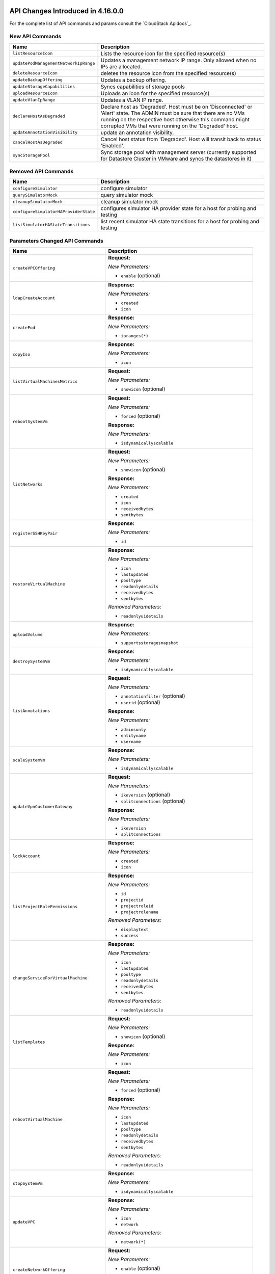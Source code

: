 .. Licensed to the Apache Software Foundation (ASF) under one
   or more contributor license agreements.  See the NOTICE file
   distributed with this work for additional information#
   regarding copyright ownership.  The ASF licenses this file
   to you under the Apache License, Version 2.0 (the
   "License"); you may not use this file except in compliance
   with the License.  You may obtain a copy of the License at
   http://www.apache.org/licenses/LICENSE-2.0
   Unless required by applicable law or agreed to in writing,
   software distributed under the License is distributed on an
   "AS IS" BASIS, WITHOUT WARRANTIES OR CONDITIONS OF ANY
   KIND, either express or implied.  See the License for the
   specific language governing permissions and limitations
   under the License.

API Changes Introduced in 4.16.0.0
===================================
For the complete list of API commands and params consult the `CloudStack Apidocs`_.

New API Commands
----------------

.. cssclass:: table-striped table-bordered table-hover

+---------------------------------------------+--------------------------------------------------------------------------------+
| Name                                        | Description                                                                    |
+=============================================+================================================================================+
| ``listResourceIcon``                        | Lists the resource icon for the specified resource(s)                          |
+---------------------------------------------+--------------------------------------------------------------------------------+
| ``updatePodManagementNetworkIpRange``       | Updates a management network IP range. Only allowed when no IPs are allocated. |
+---------------------------------------------+--------------------------------------------------------------------------------+
| ``deleteResourceIcon``                      | deletes the resource icon from the specified resource(s)                       |
+---------------------------------------------+--------------------------------------------------------------------------------+
| ``updateBackupOffering``                    | Updates a backup offering.                                                     |
+---------------------------------------------+--------------------------------------------------------------------------------+
| ``updateStorageCapabilities``               | Syncs capabilities of storage pools                                            |
+---------------------------------------------+--------------------------------------------------------------------------------+
| ``uploadResourceIcon``                      | Uploads an icon for the specified resource(s)                                  |
+---------------------------------------------+--------------------------------------------------------------------------------+
| ``updateVlanIpRange``                       | Updates a VLAN IP range.                                                       |
+---------------------------------------------+--------------------------------------------------------------------------------+
| ``declareHostAsDegraded``                   | Declare host as 'Degraded'. Host must be on 'Disconnected' or 'Alert' state.   |
|                                             | The ADMIN must be sure that there are no VMs running on the respective host    |
|                                             | otherwise this command might corrupted VMs that were running on the 'Degraded' |
|                                             | host.                                                                          |
+---------------------------------------------+--------------------------------------------------------------------------------+
| ``updateAnnotationVisibility``              | update an annotation visibility.                                               |
+---------------------------------------------+--------------------------------------------------------------------------------+
| ``cancelHostAsDegraded``                    | Cancel host status from 'Degraded'. Host will transit back to status           |
|                                             | 'Enabled'.                                                                     |
+---------------------------------------------+--------------------------------------------------------------------------------+
| ``syncStoragePool``                         | Sync storage pool with management server (currently supported for Datastore    |
|                                             | Cluster in VMware and syncs the datastores in it)                              |
+---------------------------------------------+--------------------------------------------------------------------------------+


Removed API Commands
--------------------

.. cssclass:: table-striped table-bordered table-hover

+---------------------------------------------+--------------------------------------------------------------------------------+
| Name                                        | Description                                                                    |
+=============================================+================================================================================+
| ``configureSimulator``                      | configure simulator                                                            |
+---------------------------------------------+--------------------------------------------------------------------------------+
| ``querySimulatorMock``                      | query simulator mock                                                           |
+---------------------------------------------+--------------------------------------------------------------------------------+
| ``cleanupSimulatorMock``                    | cleanup simulator mock                                                         |
+---------------------------------------------+--------------------------------------------------------------------------------+
| ``configureSimulatorHAProviderState``       | configures simulator HA provider state for a host for probing and testing      |
+---------------------------------------------+--------------------------------------------------------------------------------+
| ``listSimulatorHAStateTransitions``         | list recent simulator HA state transitions for a host for probing and testing  |
+---------------------------------------------+--------------------------------------------------------------------------------+


Parameters Changed API Commands
-------------------------------

.. cssclass:: table-striped table-bordered table-hover

+---------------------------------------------+--------------------------------------------------------------------------------+
| Name                                        | Description                                                                    |
+=============================================+================================================================================+
| ``createVPCOffering``                       | **Request:**                                                                   |
|                                             |                                                                                |
|                                             | *New Parameters:*                                                              |
|                                             |                                                                                |
|                                             | - ``enable`` (optional)                                                        |
|                                             |                                                                                |
+---------------------------------------------+--------------------------------------------------------------------------------+
| ``ldapCreateAccount``                       | **Response:**                                                                  |
|                                             |                                                                                |
|                                             | *New Parameters:*                                                              |
|                                             |                                                                                |
|                                             | - ``created``                                                                  |
|                                             | - ``icon``                                                                     |
|                                             |                                                                                |
+---------------------------------------------+--------------------------------------------------------------------------------+
| ``createPod``                               | **Response:**                                                                  |
|                                             |                                                                                |
|                                             | *New Parameters:*                                                              |
|                                             |                                                                                |
|                                             | - ``ipranges(*)``                                                              |
|                                             |                                                                                |
+---------------------------------------------+--------------------------------------------------------------------------------+
| ``copyIso``                                 | **Response:**                                                                  |
|                                             |                                                                                |
|                                             | *New Parameters:*                                                              |
|                                             |                                                                                |
|                                             | - ``icon``                                                                     |
|                                             |                                                                                |
+---------------------------------------------+--------------------------------------------------------------------------------+
| ``listVirtualMachinesMetrics``              | **Request:**                                                                   |
|                                             |                                                                                |
|                                             | *New Parameters:*                                                              |
|                                             |                                                                                |
|                                             | - ``showicon`` (optional)                                                      |
|                                             |                                                                                |
+---------------------------------------------+--------------------------------------------------------------------------------+
| ``rebootSystemVm``                          | **Request:**                                                                   |
|                                             |                                                                                |
|                                             | *New Parameters:*                                                              |
|                                             |                                                                                |
|                                             | - ``forced`` (optional)                                                        |
|                                             |                                                                                |
|                                             | **Response:**                                                                  |
|                                             |                                                                                |
|                                             | *New Parameters:*                                                              |
|                                             |                                                                                |
|                                             | - ``isdynamicallyscalable``                                                    |
|                                             |                                                                                |
+---------------------------------------------+--------------------------------------------------------------------------------+
| ``listNetworks``                            | **Request:**                                                                   |
|                                             |                                                                                |
|                                             | *New Parameters:*                                                              |
|                                             |                                                                                |
|                                             | - ``showicon`` (optional)                                                      |
|                                             |                                                                                |
|                                             | **Response:**                                                                  |
|                                             |                                                                                |
|                                             | *New Parameters:*                                                              |
|                                             |                                                                                |
|                                             | - ``created``                                                                  |
|                                             | - ``icon``                                                                     |
|                                             | - ``receivedbytes``                                                            |
|                                             | - ``sentbytes``                                                                |
|                                             |                                                                                |
+---------------------------------------------+--------------------------------------------------------------------------------+
| ``registerSSHKeyPair``                      | **Response:**                                                                  |
|                                             |                                                                                |
|                                             | *New Parameters:*                                                              |
|                                             |                                                                                |
|                                             | - ``id``                                                                       |
|                                             |                                                                                |
+---------------------------------------------+--------------------------------------------------------------------------------+
| ``restoreVirtualMachine``                   | **Response:**                                                                  |
|                                             |                                                                                |
|                                             | *New Parameters:*                                                              |
|                                             |                                                                                |
|                                             | - ``icon``                                                                     |
|                                             | - ``lastupdated``                                                              |
|                                             | - ``pooltype``                                                                 |
|                                             | - ``readonlydetails``                                                          |
|                                             | - ``receivedbytes``                                                            |
|                                             | - ``sentbytes``                                                                |
|                                             |                                                                                |
|                                             | *Removed Parameters:*                                                          |
|                                             |                                                                                |
|                                             | - ``readonlyuidetails``                                                        |
|                                             |                                                                                |
+---------------------------------------------+--------------------------------------------------------------------------------+
| ``uploadVolume``                            | **Response:**                                                                  |
|                                             |                                                                                |
|                                             | *New Parameters:*                                                              |
|                                             |                                                                                |
|                                             | - ``supportsstoragesnapshot``                                                  |
|                                             |                                                                                |
+---------------------------------------------+--------------------------------------------------------------------------------+
| ``destroySystemVm``                         | **Response:**                                                                  |
|                                             |                                                                                |
|                                             | *New Parameters:*                                                              |
|                                             |                                                                                |
|                                             | - ``isdynamicallyscalable``                                                    |
|                                             |                                                                                |
+---------------------------------------------+--------------------------------------------------------------------------------+
| ``listAnnotations``                         | **Request:**                                                                   |
|                                             |                                                                                |
|                                             | *New Parameters:*                                                              |
|                                             |                                                                                |
|                                             | - ``annotationfilter`` (optional)                                              |
|                                             | - ``userid`` (optional)                                                        |
|                                             |                                                                                |
|                                             | **Response:**                                                                  |
|                                             |                                                                                |
|                                             | *New Parameters:*                                                              |
|                                             |                                                                                |
|                                             | - ``adminsonly``                                                               |
|                                             | - ``entityname``                                                               |
|                                             | - ``username``                                                                 |
|                                             |                                                                                |
+---------------------------------------------+--------------------------------------------------------------------------------+
| ``scaleSystemVm``                           | **Response:**                                                                  |
|                                             |                                                                                |
|                                             | *New Parameters:*                                                              |
|                                             |                                                                                |
|                                             | - ``isdynamicallyscalable``                                                    |
|                                             |                                                                                |
+---------------------------------------------+--------------------------------------------------------------------------------+
| ``updateVpnCustomerGateway``                | **Request:**                                                                   |
|                                             |                                                                                |
|                                             | *New Parameters:*                                                              |
|                                             |                                                                                |
|                                             | - ``ikeversion`` (optional)                                                    |
|                                             | - ``splitconnections`` (optional)                                              |
|                                             |                                                                                |
|                                             | **Response:**                                                                  |
|                                             |                                                                                |
|                                             | *New Parameters:*                                                              |
|                                             |                                                                                |
|                                             | - ``ikeversion``                                                               |
|                                             | - ``splitconnections``                                                         |
|                                             |                                                                                |
+---------------------------------------------+--------------------------------------------------------------------------------+
| ``lockAccount``                             | **Response:**                                                                  |
|                                             |                                                                                |
|                                             | *New Parameters:*                                                              |
|                                             |                                                                                |
|                                             | - ``created``                                                                  |
|                                             | - ``icon``                                                                     |
|                                             |                                                                                |
+---------------------------------------------+--------------------------------------------------------------------------------+
| ``listProjectRolePermissions``              | **Response:**                                                                  |
|                                             |                                                                                |
|                                             | *New Parameters:*                                                              |
|                                             |                                                                                |
|                                             | - ``id``                                                                       |
|                                             | - ``projectid``                                                                |
|                                             | - ``projectroleid``                                                            |
|                                             | - ``projectrolename``                                                          |
|                                             |                                                                                |
|                                             | *Removed Parameters:*                                                          |
|                                             |                                                                                |
|                                             | - ``displaytext``                                                              |
|                                             | - ``success``                                                                  |
|                                             |                                                                                |
+---------------------------------------------+--------------------------------------------------------------------------------+
| ``changeServiceForVirtualMachine``          | **Response:**                                                                  |
|                                             |                                                                                |
|                                             | *New Parameters:*                                                              |
|                                             |                                                                                |
|                                             | - ``icon``                                                                     |
|                                             | - ``lastupdated``                                                              |
|                                             | - ``pooltype``                                                                 |
|                                             | - ``readonlydetails``                                                          |
|                                             | - ``receivedbytes``                                                            |
|                                             | - ``sentbytes``                                                                |
|                                             |                                                                                |
|                                             | *Removed Parameters:*                                                          |
|                                             |                                                                                |
|                                             | - ``readonlyuidetails``                                                        |
|                                             |                                                                                |
+---------------------------------------------+--------------------------------------------------------------------------------+
| ``listTemplates``                           | **Request:**                                                                   |
|                                             |                                                                                |
|                                             | *New Parameters:*                                                              |
|                                             |                                                                                |
|                                             | - ``showicon`` (optional)                                                      |
|                                             |                                                                                |
|                                             | **Response:**                                                                  |
|                                             |                                                                                |
|                                             | *New Parameters:*                                                              |
|                                             |                                                                                |
|                                             | - ``icon``                                                                     |
|                                             |                                                                                |
+---------------------------------------------+--------------------------------------------------------------------------------+
| ``rebootVirtualMachine``                    | **Request:**                                                                   |
|                                             |                                                                                |
|                                             | *New Parameters:*                                                              |
|                                             |                                                                                |
|                                             | - ``forced`` (optional)                                                        |
|                                             |                                                                                |
|                                             | **Response:**                                                                  |
|                                             |                                                                                |
|                                             | *New Parameters:*                                                              |
|                                             |                                                                                |
|                                             | - ``icon``                                                                     |
|                                             | - ``lastupdated``                                                              |
|                                             | - ``pooltype``                                                                 |
|                                             | - ``readonlydetails``                                                          |
|                                             | - ``receivedbytes``                                                            |
|                                             | - ``sentbytes``                                                                |
|                                             |                                                                                |
|                                             | *Removed Parameters:*                                                          |
|                                             |                                                                                |
|                                             | - ``readonlyuidetails``                                                        |
|                                             |                                                                                |
+---------------------------------------------+--------------------------------------------------------------------------------+
| ``stopSystemVm``                            | **Response:**                                                                  |
|                                             |                                                                                |
|                                             | *New Parameters:*                                                              |
|                                             |                                                                                |
|                                             | - ``isdynamicallyscalable``                                                    |
|                                             |                                                                                |
+---------------------------------------------+--------------------------------------------------------------------------------+
| ``updateVPC``                               | **Response:**                                                                  |
|                                             |                                                                                |
|                                             | *New Parameters:*                                                              |
|                                             |                                                                                |
|                                             | - ``icon``                                                                     |
|                                             | - ``network``                                                                  |
|                                             |                                                                                |
|                                             | *Removed Parameters:*                                                          |
|                                             |                                                                                |
|                                             | - ``network(*)``                                                               |
|                                             |                                                                                |
+---------------------------------------------+--------------------------------------------------------------------------------+
| ``createNetworkOffering``                   | **Request:**                                                                   |
|                                             |                                                                                |
|                                             | *New Parameters:*                                                              |
|                                             |                                                                                |
|                                             | - ``enable`` (optional)                                                        |
|                                             |                                                                                |
|                                             | *Changed Parameters:*                                                          |
|                                             |                                                                                |
|                                             | - ``supportedservices`` was 'required' and is now 'optional'                   |
|                                             |                                                                                |
+---------------------------------------------+--------------------------------------------------------------------------------+
| ``updateVmNicIp``                           | **Response:**                                                                  |
|                                             |                                                                                |
|                                             | *New Parameters:*                                                              |
|                                             |                                                                                |
|                                             | - ``icon``                                                                     |
|                                             | - ``lastupdated``                                                              |
|                                             | - ``pooltype``                                                                 |
|                                             | - ``readonlydetails``                                                          |
|                                             | - ``receivedbytes``                                                            |
|                                             | - ``sentbytes``                                                                |
|                                             |                                                                                |
|                                             | *Removed Parameters:*                                                          |
|                                             |                                                                                |
|                                             | - ``readonlyuidetails``                                                        |
|                                             |                                                                                |
+---------------------------------------------+--------------------------------------------------------------------------------+
| ``listPods``                                | **Response:**                                                                  |
|                                             |                                                                                |
|                                             | *New Parameters:*                                                              |
|                                             |                                                                                |
|                                             | - ``ipranges(*)``                                                              |
|                                             |                                                                                |
+---------------------------------------------+--------------------------------------------------------------------------------+
| ``resetVpnConnection``                      | **Response:**                                                                  |
|                                             |                                                                                |
|                                             | *New Parameters:*                                                              |
|                                             |                                                                                |
|                                             | - ``ikeversion``                                                               |
|                                             | - ``splitconnections``                                                         |
|                                             |                                                                                |
+---------------------------------------------+--------------------------------------------------------------------------------+
| ``listKubernetesClusters``                  | **Response:**                                                                  |
|                                             |                                                                                |
|                                             | *New Parameters:*                                                              |
|                                             |                                                                                |
|                                             | - ``autoscalingenabled``                                                       |
|                                             | - ``controlnodes``                                                             |
|                                             | - ``maxsize``                                                                  |
|                                             | - ``minsize``                                                                  |
|                                             |                                                                                |
+---------------------------------------------+--------------------------------------------------------------------------------+
| ``scaleKubernetesCluster``                  | **Request:**                                                                   |
|                                             |                                                                                |
|                                             | *New Parameters:*                                                              |
|                                             |                                                                                |
|                                             | - ``autoscalingenabled`` (optional)                                            |
|                                             | - ``maxsize`` (optional)                                                       |
|                                             | - ``minsize`` (optional)                                                       |
|                                             | - ``nodeids`` (optional)                                                       |
|                                             |                                                                                |
|                                             | **Response:**                                                                  |
|                                             |                                                                                |
|                                             | *New Parameters:*                                                              |
|                                             |                                                                                |
|                                             | - ``autoscalingenabled``                                                       |
|                                             | - ``controlnodes``                                                             |
|                                             | - ``maxsize``                                                                  |
|                                             | - ``minsize``                                                                  |
|                                             |                                                                                |
+---------------------------------------------+--------------------------------------------------------------------------------+
| ``listCapabilities``                        | **Response:**                                                                  |
|                                             |                                                                                |
|                                             | *New Parameters:*                                                              |
|                                             |                                                                                |
|                                             | - ``defaultuipagesize``                                                        |
|                                             |                                                                                |
+---------------------------------------------+--------------------------------------------------------------------------------+
| ``destroyVolume``                           | **Response:**                                                                  |
|                                             |                                                                                |
|                                             | *New Parameters:*                                                              |
|                                             |                                                                                |
|                                             | - ``supportsstoragesnapshot``                                                  |
|                                             |                                                                                |
+---------------------------------------------+--------------------------------------------------------------------------------+
| ``updateDomain``                            | **Response:**                                                                  |
|                                             |                                                                                |
|                                             | *New Parameters:*                                                              |
|                                             |                                                                                |
|                                             | - ``created``                                                                  |
|                                             | - ``domaindetails``                                                            |
|                                             | - ``icon``                                                                     |
|                                             |                                                                                |
+---------------------------------------------+--------------------------------------------------------------------------------+
| ``listSystemVms``                           | **Response:**                                                                  |
|                                             |                                                                                |
|                                             | *New Parameters:*                                                              |
|                                             |                                                                                |
|                                             | - ``isdynamicallyscalable``                                                    |
|                                             |                                                                                |
+---------------------------------------------+--------------------------------------------------------------------------------+
| ``createProject``                           | **Response:**                                                                  |
|                                             |                                                                                |
|                                             | *New Parameters:*                                                              |
|                                             |                                                                                |
|                                             | - ``created``                                                                  |
|                                             | - ``icon``                                                                     |
|                                             |                                                                                |
|                                             | *Removed Parameters:*                                                          |
|                                             |                                                                                |
|                                             | - ``account``                                                                  |
|                                             |                                                                                |
+---------------------------------------------+--------------------------------------------------------------------------------+
| ``detachVolume``                            | **Response:**                                                                  |
|                                             |                                                                                |
|                                             | *New Parameters:*                                                              |
|                                             |                                                                                |
|                                             | - ``supportsstoragesnapshot``                                                  |
|                                             |                                                                                |
+---------------------------------------------+--------------------------------------------------------------------------------+
| ``markDefaultZoneForAccount``               | **Response:**                                                                  |
|                                             |                                                                                |
|                                             | *New Parameters:*                                                              |
|                                             |                                                                                |
|                                             | - ``created``                                                                  |
|                                             | - ``icon``                                                                     |
|                                             |                                                                                |
+---------------------------------------------+--------------------------------------------------------------------------------+
| ``changeServiceForSystemVm``                | **Response:**                                                                  |
|                                             |                                                                                |
|                                             | *New Parameters:*                                                              |
|                                             |                                                                                |
|                                             | - ``isdynamicallyscalable``                                                    |
|                                             |                                                                                |
+---------------------------------------------+--------------------------------------------------------------------------------+
| ``rebootRouter``                            | **Request:**                                                                   |
|                                             |                                                                                |
|                                             | *New Parameters:*                                                              |
|                                             |                                                                                |
|                                             | - ``forced`` (optional)                                                        |
|                                             |                                                                                |
+---------------------------------------------+--------------------------------------------------------------------------------+
| ``addNicToVirtualMachine``                  | **Response:**                                                                  |
|                                             |                                                                                |
|                                             | *New Parameters:*                                                              |
|                                             |                                                                                |
|                                             | - ``icon``                                                                     |
|                                             | - ``lastupdated``                                                              |
|                                             | - ``pooltype``                                                                 |
|                                             | - ``readonlydetails``                                                          |
|                                             | - ``receivedbytes``                                                            |
|                                             | - ``sentbytes``                                                                |
|                                             |                                                                                |
|                                             | *Removed Parameters:*                                                          |
|                                             |                                                                                |
|                                             | - ``readonlyuidetails``                                                        |
|                                             |                                                                                |
+---------------------------------------------+--------------------------------------------------------------------------------+
| ``updateIso``                               | **Response:**                                                                  |
|                                             |                                                                                |
|                                             | *New Parameters:*                                                              |
|                                             |                                                                                |
|                                             | - ``icon``                                                                     |
|                                             |                                                                                |
+---------------------------------------------+--------------------------------------------------------------------------------+
| ``updateDefaultNicForVirtualMachine``       | **Response:**                                                                  |
|                                             |                                                                                |
|                                             | *New Parameters:*                                                              |
|                                             |                                                                                |
|                                             | - ``icon``                                                                     |
|                                             | - ``lastupdated``                                                              |
|                                             | - ``pooltype``                                                                 |
|                                             | - ``readonlydetails``                                                          |
|                                             | - ``receivedbytes``                                                            |
|                                             | - ``sentbytes``                                                                |
|                                             |                                                                                |
|                                             | *Removed Parameters:*                                                          |
|                                             |                                                                                |
|                                             | - ``readonlyuidetails``                                                        |
|                                             |                                                                                |
+---------------------------------------------+--------------------------------------------------------------------------------+
| ``prepareTemplate``                         | **Response:**                                                                  |
|                                             |                                                                                |
|                                             | *New Parameters:*                                                              |
|                                             |                                                                                |
|                                             | - ``icon``                                                                     |
|                                             |                                                                                |
+---------------------------------------------+--------------------------------------------------------------------------------+
| ``createDomain``                            | **Response:**                                                                  |
|                                             |                                                                                |
|                                             | *New Parameters:*                                                              |
|                                             |                                                                                |
|                                             | - ``created``                                                                  |
|                                             | - ``domaindetails``                                                            |
|                                             | - ``icon``                                                                     |
|                                             |                                                                                |
+---------------------------------------------+--------------------------------------------------------------------------------+
| ``restartNetwork``                          | **Response:**                                                                  |
|                                             |                                                                                |
|                                             | *New Parameters:*                                                              |
|                                             |                                                                                |
|                                             | - ``displaytext``                                                              |
|                                             | - ``success``                                                                  |
|                                             |                                                                                |
|                                             | *Removed Parameters:*                                                          |
|                                             |                                                                                |
|                                             | - ``id``                                                                       |
|                                             | - ``account``                                                                  |
|                                             | - ``allocated``                                                                |
|                                             | - ``associatednetworkid``                                                      |
|                                             | - ``associatednetworkname``                                                    |
|                                             | - ``domain``                                                                   |
|                                             | - ``domainid``                                                                 |
|                                             | - ``fordisplay``                                                               |
|                                             | - ``forvirtualnetwork``                                                        |
|                                             | - ``ipaddress``                                                                |
|                                             | - ``isportable``                                                               |
|                                             | - ``issourcenat``                                                              |
|                                             | - ``isstaticnat``                                                              |
|                                             | - ``issystem``                                                                 |
|                                             | - ``networkid``                                                                |
|                                             | - ``networkname``                                                              |
|                                             | - ``physicalnetworkid``                                                        |
|                                             | - ``project``                                                                  |
|                                             | - ``projectid``                                                                |
|                                             | - ``purpose``                                                                  |
|                                             | - ``state``                                                                    |
|                                             | - ``virtualmachinedisplayname``                                                |
|                                             | - ``virtualmachineid``                                                         |
|                                             | - ``virtualmachinename``                                                       |
|                                             | - ``vlanid``                                                                   |
|                                             | - ``vlanname``                                                                 |
|                                             | - ``vmipaddress``                                                              |
|                                             | - ``vpcid``                                                                    |
|                                             | - ``vpcname``                                                                  |
|                                             | - ``zoneid``                                                                   |
|                                             | - ``zonename``                                                                 |
|                                             | - ``tags(*)``                                                                  |
|                                             | - ``jobid``                                                                    |
|                                             | - ``jobstatus``                                                                |
|                                             |                                                                                |
+---------------------------------------------+--------------------------------------------------------------------------------+
| ``createServiceOffering``                   | **Request:**                                                                   |
|                                             |                                                                                |
|                                             | *New Parameters:*                                                              |
|                                             |                                                                                |
|                                             | - ``dynamicscalingenabled`` (optional)                                         |
|                                             |                                                                                |
|                                             | **Response:**                                                                  |
|                                             |                                                                                |
|                                             | *New Parameters:*                                                              |
|                                             |                                                                                |
|                                             | - ``dynamicscalingenabled``                                                    |
|                                             | - ``storagetags``                                                              |
|                                             |                                                                                |
|                                             | *Removed Parameters:*                                                          |
|                                             |                                                                                |
|                                             | - ``tags``                                                                     |
|                                             |                                                                                |
+---------------------------------------------+--------------------------------------------------------------------------------+
| ``copyTemplate``                            | **Response:**                                                                  |
|                                             |                                                                                |
|                                             | *New Parameters:*                                                              |
|                                             |                                                                                |
|                                             | - ``icon``                                                                     |
|                                             |                                                                                |
+---------------------------------------------+--------------------------------------------------------------------------------+
| ``listNiciraNvpDeviceNetworks``             | **Response:**                                                                  |
|                                             |                                                                                |
|                                             | *New Parameters:*                                                              |
|                                             |                                                                                |
|                                             | - ``created``                                                                  |
|                                             | - ``icon``                                                                     |
|                                             | - ``receivedbytes``                                                            |
|                                             | - ``sentbytes``                                                                |
|                                             |                                                                                |
+---------------------------------------------+--------------------------------------------------------------------------------+
| ``assignVirtualMachine``                    | **Response:**                                                                  |
|                                             |                                                                                |
|                                             | *New Parameters:*                                                              |
|                                             |                                                                                |
|                                             | - ``icon``                                                                     |
|                                             | - ``lastupdated``                                                              |
|                                             | - ``pooltype``                                                                 |
|                                             | - ``readonlydetails``                                                          |
|                                             | - ``receivedbytes``                                                            |
|                                             | - ``sentbytes``                                                                |
|                                             |                                                                                |
|                                             | *Removed Parameters:*                                                          |
|                                             |                                                                                |
|                                             | - ``readonlyuidetails``                                                        |
|                                             |                                                                                |
+---------------------------------------------+--------------------------------------------------------------------------------+
| ``resizeVolume``                            | **Response:**                                                                  |
|                                             |                                                                                |
|                                             | *New Parameters:*                                                              |
|                                             |                                                                                |
|                                             | - ``supportsstoragesnapshot``                                                  |
|                                             |                                                                                |
+---------------------------------------------+--------------------------------------------------------------------------------+
| ``updateTemplate``                          | **Response:**                                                                  |
|                                             |                                                                                |
|                                             | *New Parameters:*                                                              |
|                                             |                                                                                |
|                                             | - ``icon``                                                                     |
|                                             |                                                                                |
+---------------------------------------------+--------------------------------------------------------------------------------+
| ``updateVpnConnection``                     | **Response:**                                                                  |
|                                             |                                                                                |
|                                             | *New Parameters:*                                                              |
|                                             |                                                                                |
|                                             | - ``ikeversion``                                                               |
|                                             | - ``splitconnections``                                                         |
|                                             |                                                                                |
+---------------------------------------------+--------------------------------------------------------------------------------+
| ``listPaloAltoFirewallNetworks``            | **Response:**                                                                  |
|                                             |                                                                                |
|                                             | *New Parameters:*                                                              |
|                                             |                                                                                |
|                                             | - ``created``                                                                  |
|                                             | - ``icon``                                                                     |
|                                             | - ``receivedbytes``                                                            |
|                                             | - ``sentbytes``                                                                |
|                                             |                                                                                |
+---------------------------------------------+--------------------------------------------------------------------------------+
| ``updateVolume``                            | **Request:**                                                                   |
|                                             |                                                                                |
|                                             | *New Parameters:*                                                              |
|                                             |                                                                                |
|                                             | - ``name`` (optional)                                                          |
|                                             |                                                                                |
|                                             | **Response:**                                                                  |
|                                             |                                                                                |
|                                             | *New Parameters:*                                                              |
|                                             |                                                                                |
|                                             | - ``supportsstoragesnapshot``                                                  |
|                                             |                                                                                |
+---------------------------------------------+--------------------------------------------------------------------------------+
| ``updateAccount``                           | **Response:**                                                                  |
|                                             |                                                                                |
|                                             | *New Parameters:*                                                              |
|                                             |                                                                                |
|                                             | - ``created``                                                                  |
|                                             | - ``icon``                                                                     |
|                                             |                                                                                |
+---------------------------------------------+--------------------------------------------------------------------------------+
| ``updateVirtualMachine``                    | **Response:**                                                                  |
|                                             |                                                                                |
|                                             | *New Parameters:*                                                              |
|                                             |                                                                                |
|                                             | - ``icon``                                                                     |
|                                             | - ``lastupdated``                                                              |
|                                             | - ``pooltype``                                                                 |
|                                             | - ``readonlydetails``                                                          |
|                                             | - ``receivedbytes``                                                            |
|                                             | - ``sentbytes``                                                                |
|                                             |                                                                                |
|                                             | *Removed Parameters:*                                                          |
|                                             |                                                                                |
|                                             | - ``readonlyuidetails``                                                        |
|                                             |                                                                                |
+---------------------------------------------+--------------------------------------------------------------------------------+
| ``listDomains``                             | **Request:**                                                                   |
|                                             |                                                                                |
|                                             | *New Parameters:*                                                              |
|                                             |                                                                                |
|                                             | - ``showicon`` (optional)                                                      |
|                                             |                                                                                |
|                                             | **Response:**                                                                  |
|                                             |                                                                                |
|                                             | *New Parameters:*                                                              |
|                                             |                                                                                |
|                                             | - ``created``                                                                  |
|                                             | - ``domaindetails``                                                            |
|                                             | - ``icon``                                                                     |
|                                             |                                                                                |
+---------------------------------------------+--------------------------------------------------------------------------------+
| ``disableAccount``                          | **Response:**                                                                  |
|                                             |                                                                                |
|                                             | *New Parameters:*                                                              |
|                                             |                                                                                |
|                                             | - ``created``                                                                  |
|                                             | - ``icon``                                                                     |
|                                             |                                                                                |
+---------------------------------------------+--------------------------------------------------------------------------------+
| ``updateNetwork``                           | **Response:**                                                                  |
|                                             |                                                                                |
|                                             | *New Parameters:*                                                              |
|                                             |                                                                                |
|                                             | - ``created``                                                                  |
|                                             | - ``icon``                                                                     |
|                                             | - ``receivedbytes``                                                            |
|                                             | - ``sentbytes``                                                                |
|                                             |                                                                                |
+---------------------------------------------+--------------------------------------------------------------------------------+
| ``migrateVirtualMachine``                   | **Request:**                                                                   |
|                                             |                                                                                |
|                                             | *New Parameters:*                                                              |
|                                             |                                                                                |
|                                             | - ``autoselect`` (optional)                                                    |
|                                             |                                                                                |
|                                             | **Response:**                                                                  |
|                                             |                                                                                |
|                                             | *New Parameters:*                                                              |
|                                             |                                                                                |
|                                             | - ``icon``                                                                     |
|                                             | - ``lastupdated``                                                              |
|                                             | - ``pooltype``                                                                 |
|                                             | - ``readonlydetails``                                                          |
|                                             | - ``receivedbytes``                                                            |
|                                             | - ``sentbytes``                                                                |
|                                             |                                                                                |
|                                             | *Removed Parameters:*                                                          |
|                                             |                                                                                |
|                                             | - ``readonlyuidetails``                                                        |
|                                             |                                                                                |
+---------------------------------------------+--------------------------------------------------------------------------------+
| ``createTemplate``                          | **Response:**                                                                  |
|                                             |                                                                                |
|                                             | *New Parameters:*                                                              |
|                                             |                                                                                |
|                                             | - ``icon``                                                                     |
|                                             |                                                                                |
+---------------------------------------------+--------------------------------------------------------------------------------+
| ``resetPasswordForVirtualMachine``          | **Response:**                                                                  |
|                                             |                                                                                |
|                                             | *New Parameters:*                                                              |
|                                             |                                                                                |
|                                             | - ``icon``                                                                     |
|                                             | - ``lastupdated``                                                              |
|                                             | - ``pooltype``                                                                 |
|                                             | - ``readonlydetails``                                                          |
|                                             | - ``receivedbytes``                                                            |
|                                             | - ``sentbytes``                                                                |
|                                             |                                                                                |
|                                             | *Removed Parameters:*                                                          |
|                                             |                                                                                |
|                                             | - ``readonlyuidetails``                                                        |
|                                             |                                                                                |
+---------------------------------------------+--------------------------------------------------------------------------------+
| ``listVpnCustomerGateways``                 | **Response:**                                                                  |
|                                             |                                                                                |
|                                             | *New Parameters:*                                                              |
|                                             |                                                                                |
|                                             | - ``ikeversion``                                                               |
|                                             | - ``splitconnections``                                                         |
|                                             |                                                                                |
+---------------------------------------------+--------------------------------------------------------------------------------+
| ``resetSSHKeyForVirtualMachine``            | **Response:**                                                                  |
|                                             |                                                                                |
|                                             | *New Parameters:*                                                              |
|                                             |                                                                                |
|                                             | - ``icon``                                                                     |
|                                             | - ``lastupdated``                                                              |
|                                             | - ``pooltype``                                                                 |
|                                             | - ``readonlydetails``                                                          |
|                                             | - ``receivedbytes``                                                            |
|                                             | - ``sentbytes``                                                                |
|                                             |                                                                                |
|                                             | *Removed Parameters:*                                                          |
|                                             |                                                                                |
|                                             | - ``readonlyuidetails``                                                        |
|                                             |                                                                                |
+---------------------------------------------+--------------------------------------------------------------------------------+
| ``addKubernetesSupportedVersion``           | **Response:**                                                                  |
|                                             |                                                                                |
|                                             | *New Parameters:*                                                              |
|                                             |                                                                                |
|                                             | - ``supportsautoscaling``                                                      |
|                                             |                                                                                |
+---------------------------------------------+--------------------------------------------------------------------------------+
| ``createVPC``                               | **Response:**                                                                  |
|                                             |                                                                                |
|                                             | *New Parameters:*                                                              |
|                                             |                                                                                |
|                                             | - ``icon``                                                                     |
|                                             | - ``network``                                                                  |
|                                             |                                                                                |
|                                             | *Removed Parameters:*                                                          |
|                                             |                                                                                |
|                                             | - ``network(*)``                                                               |
|                                             |                                                                                |
+---------------------------------------------+--------------------------------------------------------------------------------+
| ``listSrxFirewallNetworks``                 | **Response:**                                                                  |
|                                             |                                                                                |
|                                             | *New Parameters:*                                                              |
|                                             |                                                                                |
|                                             | - ``created``                                                                  |
|                                             | - ``icon``                                                                     |
|                                             | - ``receivedbytes``                                                            |
|                                             | - ``sentbytes``                                                                |
|                                             |                                                                                |
+---------------------------------------------+--------------------------------------------------------------------------------+
| ``updateKubernetesSupportedVersion``        | **Response:**                                                                  |
|                                             |                                                                                |
|                                             | *New Parameters:*                                                              |
|                                             |                                                                                |
|                                             | - ``supportsautoscaling``                                                      |
|                                             |                                                                                |
+---------------------------------------------+--------------------------------------------------------------------------------+
| ``detachIso``                               | **Request:**                                                                   |
|                                             |                                                                                |
|                                             | *New Parameters:*                                                              |
|                                             |                                                                                |
|                                             | - ``forced`` (optional)                                                        |
|                                             |                                                                                |
|                                             | **Response:**                                                                  |
|                                             |                                                                                |
|                                             | *New Parameters:*                                                              |
|                                             |                                                                                |
|                                             | - ``icon``                                                                     |
|                                             | - ``lastupdated``                                                              |
|                                             | - ``pooltype``                                                                 |
|                                             | - ``readonlydetails``                                                          |
|                                             | - ``receivedbytes``                                                            |
|                                             | - ``sentbytes``                                                                |
|                                             |                                                                                |
|                                             | *Removed Parameters:*                                                          |
|                                             |                                                                                |
|                                             | - ``readonlyuidetails``                                                        |
|                                             |                                                                                |
+---------------------------------------------+--------------------------------------------------------------------------------+
| ``listVirtualMachines``                     | **Request:**                                                                   |
|                                             |                                                                                |
|                                             | *New Parameters:*                                                              |
|                                             |                                                                                |
|                                             | - ``clusterid`` (optional)                                                     |
|                                             | - ``showicon`` (optional)                                                      |
|                                             |                                                                                |
|                                             | **Response:**                                                                  |
|                                             |                                                                                |
|                                             | *New Parameters:*                                                              |
|                                             |                                                                                |
|                                             | - ``icon``                                                                     |
|                                             | - ``lastupdated``                                                              |
|                                             | - ``pooltype``                                                                 |
|                                             | - ``readonlydetails``                                                          |
|                                             | - ``receivedbytes``                                                            |
|                                             | - ``sentbytes``                                                                |
|                                             |                                                                                |
|                                             | *Removed Parameters:*                                                          |
|                                             |                                                                                |
|                                             | - ``readonlyuidetails``                                                        |
|                                             |                                                                                |
+---------------------------------------------+--------------------------------------------------------------------------------+
| ``upgradeKubernetesCluster``                | **Response:**                                                                  |
|                                             |                                                                                |
|                                             | *New Parameters:*                                                              |
|                                             |                                                                                |
|                                             | - ``autoscalingenabled``                                                       |
|                                             | - ``controlnodes``                                                             |
|                                             | - ``maxsize``                                                                  |
|                                             | - ``minsize``                                                                  |
|                                             |                                                                                |
+---------------------------------------------+--------------------------------------------------------------------------------+
| ``listProjects``                            | **Request:**                                                                   |
|                                             |                                                                                |
|                                             | *New Parameters:*                                                              |
|                                             |                                                                                |
|                                             | - ``showicon`` (optional)                                                      |
|                                             |                                                                                |
|                                             | **Response:**                                                                  |
|                                             |                                                                                |
|                                             | *New Parameters:*                                                              |
|                                             |                                                                                |
|                                             | - ``created``                                                                  |
|                                             | - ``icon``                                                                     |
|                                             |                                                                                |
|                                             | *Removed Parameters:*                                                          |
|                                             |                                                                                |
|                                             | - ``account``                                                                  |
|                                             |                                                                                |
+---------------------------------------------+--------------------------------------------------------------------------------+
| ``createAccount``                           | **Response:**                                                                  |
|                                             |                                                                                |
|                                             | *New Parameters:*                                                              |
|                                             |                                                                                |
|                                             | - ``created``                                                                  |
|                                             | - ``icon``                                                                     |
|                                             |                                                                                |
+---------------------------------------------+--------------------------------------------------------------------------------+
| ``revertToVMSnapshot``                      | **Response:**                                                                  |
|                                             |                                                                                |
|                                             | *New Parameters:*                                                              |
|                                             |                                                                                |
|                                             | - ``icon``                                                                     |
|                                             | - ``lastupdated``                                                              |
|                                             | - ``pooltype``                                                                 |
|                                             | - ``readonlydetails``                                                          |
|                                             | - ``receivedbytes``                                                            |
|                                             | - ``sentbytes``                                                                |
|                                             |                                                                                |
|                                             | *Removed Parameters:*                                                          |
|                                             |                                                                                |
|                                             | - ``readonlyuidetails``                                                        |
|                                             |                                                                                |
+---------------------------------------------+--------------------------------------------------------------------------------+
| ``addAnnotation``                           | **Request:**                                                                   |
|                                             |                                                                                |
|                                             | *New Parameters:*                                                              |
|                                             |                                                                                |
|                                             | - ``adminsonly`` (optional)                                                    |
|                                             |                                                                                |
|                                             | **Response:**                                                                  |
|                                             |                                                                                |
|                                             | *New Parameters:*                                                              |
|                                             |                                                                                |
|                                             | - ``adminsonly``                                                               |
|                                             | - ``entityname``                                                               |
|                                             | - ``username``                                                                 |
|                                             |                                                                                |
+---------------------------------------------+--------------------------------------------------------------------------------+
| ``registerIso``                             | **Response:**                                                                  |
|                                             |                                                                                |
|                                             | *New Parameters:*                                                              |
|                                             |                                                                                |
|                                             | - ``icon``                                                                     |
|                                             |                                                                                |
+---------------------------------------------+--------------------------------------------------------------------------------+
| ``deployVirtualMachine``                    | **Request:**                                                                   |
|                                             |                                                                                |
|                                             | *New Parameters:*                                                              |
|                                             |                                                                                |
|                                             | - ``dynamicscalingenabled`` (optional)                                         |
|                                             |                                                                                |
|                                             | **Response:**                                                                  |
|                                             |                                                                                |
|                                             | *New Parameters:*                                                              |
|                                             |                                                                                |
|                                             | - ``icon``                                                                     |
|                                             | - ``lastupdated``                                                              |
|                                             | - ``pooltype``                                                                 |
|                                             | - ``readonlydetails``                                                          |
|                                             | - ``receivedbytes``                                                            |
|                                             | - ``sentbytes``                                                                |
|                                             |                                                                                |
|                                             | *Removed Parameters:*                                                          |
|                                             |                                                                                |
|                                             | - ``readonlyuidetails``                                                        |
|                                             |                                                                                |
+---------------------------------------------+--------------------------------------------------------------------------------+
| ``updateZone``                              | **Response:**                                                                  |
|                                             |                                                                                |
|                                             | *New Parameters:*                                                              |
|                                             |                                                                                |
|                                             | - ``icon``                                                                     |
|                                             |                                                                                |
+---------------------------------------------+--------------------------------------------------------------------------------+
| ``listProjectAccounts``                     | **Response:**                                                                  |
|                                             |                                                                                |
|                                             | *New Parameters:*                                                              |
|                                             |                                                                                |
|                                             | - ``created``                                                                  |
|                                             | - ``icon``                                                                     |
|                                             |                                                                                |
|                                             | *Removed Parameters:*                                                          |
|                                             |                                                                                |
|                                             | - ``account``                                                                  |
|                                             |                                                                                |
+---------------------------------------------+--------------------------------------------------------------------------------+
| ``createDiskOffering``                      | **Request:**                                                                   |
|                                             |                                                                                |
|                                             | *New Parameters:*                                                              |
|                                             |                                                                                |
|                                             | - ``details`` (optional)                                                       |
|                                             |                                                                                |
+---------------------------------------------+--------------------------------------------------------------------------------+
| ``listVolumes``                             | **Response:**                                                                  |
|                                             |                                                                                |
|                                             | *New Parameters:*                                                              |
|                                             |                                                                                |
|                                             | - ``supportsstoragesnapshot``                                                  |
|                                             |                                                                                |
+---------------------------------------------+--------------------------------------------------------------------------------+
| ``lockUser``                                | **Response:**                                                                  |
|                                             |                                                                                |
|                                             | *New Parameters:*                                                              |
|                                             |                                                                                |
|                                             | - ``icon``                                                                     |
|                                             |                                                                                |
+---------------------------------------------+--------------------------------------------------------------------------------+
| ``createNetwork``                           | **Request:**                                                                   |
|                                             |                                                                                |
|                                             | *New Parameters:*                                                              |
|                                             |                                                                                |
|                                             | - ``routerip`` (optional)                                                      |
|                                             | - ``routeripv6`` (optional)                                                    |
|                                             |                                                                                |
|                                             | **Response:**                                                                  |
|                                             |                                                                                |
|                                             | *New Parameters:*                                                              |
|                                             |                                                                                |
|                                             | - ``created``                                                                  |
|                                             | - ``icon``                                                                     |
|                                             | - ``receivedbytes``                                                            |
|                                             | - ``sentbytes``                                                                |
|                                             |                                                                                |
+---------------------------------------------+--------------------------------------------------------------------------------+
| ``listVPCs``                                | **Request:**                                                                   |
|                                             |                                                                                |
|                                             | *New Parameters:*                                                              |
|                                             |                                                                                |
|                                             | - ``showicon`` (optional)                                                      |
|                                             |                                                                                |
|                                             | **Response:**                                                                  |
|                                             |                                                                                |
|                                             | *New Parameters:*                                                              |
|                                             |                                                                                |
|                                             | - ``icon``                                                                     |
|                                             | - ``network``                                                                  |
|                                             |                                                                                |
|                                             | *Removed Parameters:*                                                          |
|                                             |                                                                                |
|                                             | - ``network(*)``                                                               |
|                                             |                                                                                |
+---------------------------------------------+--------------------------------------------------------------------------------+
| ``migrateVirtualMachineWithVolume``         | **Request:**                                                                   |
|                                             |                                                                                |
|                                             | *Changed Parameters:*                                                          |
|                                             |                                                                                |
|                                             | - ``hostid`` was 'required' and is now 'optional'                              |
|                                             |                                                                                |
|                                             | **Response:**                                                                  |
|                                             |                                                                                |
|                                             | *New Parameters:*                                                              |
|                                             |                                                                                |
|                                             | - ``icon``                                                                     |
|                                             | - ``lastupdated``                                                              |
|                                             | - ``pooltype``                                                                 |
|                                             | - ``readonlydetails``                                                          |
|                                             | - ``receivedbytes``                                                            |
|                                             | - ``sentbytes``                                                                |
|                                             |                                                                                |
|                                             | *Removed Parameters:*                                                          |
|                                             |                                                                                |
|                                             | - ``readonlyuidetails``                                                        |
|                                             |                                                                                |
+---------------------------------------------+--------------------------------------------------------------------------------+
| ``updateUser``                              | **Response:**                                                                  |
|                                             |                                                                                |
|                                             | *New Parameters:*                                                              |
|                                             |                                                                                |
|                                             | - ``icon``                                                                     |
|                                             |                                                                                |
+---------------------------------------------+--------------------------------------------------------------------------------+
| ``restartVPC``                              | **Response:**                                                                  |
|                                             |                                                                                |
|                                             | *New Parameters:*                                                              |
|                                             |                                                                                |
|                                             | - ``success``                                                                  |
|                                             |                                                                                |
|                                             | *Removed Parameters:*                                                          |
|                                             |                                                                                |
|                                             | - ``id``                                                                       |
|                                             | - ``account``                                                                  |
|                                             | - ``cidr``                                                                     |
|                                             | - ``created``                                                                  |
|                                             | - ``distributedvpcrouter``                                                     |
|                                             | - ``domain``                                                                   |
|                                             | - ``domainid``                                                                 |
|                                             | - ``fordisplay``                                                               |
|                                             | - ``name``                                                                     |
|                                             | - ``networkdomain``                                                            |
|                                             | - ``project``                                                                  |
|                                             | - ``projectid``                                                                |
|                                             | - ``redundantvpcrouter``                                                       |
|                                             | - ``regionlevelvpc``                                                           |
|                                             | - ``restartrequired``                                                          |
|                                             | - ``state``                                                                    |
|                                             | - ``vpcofferingid``                                                            |
|                                             | - ``vpcofferingname``                                                          |
|                                             | - ``zoneid``                                                                   |
|                                             | - ``zonename``                                                                 |
|                                             | - ``network(*)``                                                               |
|                                             | - ``service(*)``                                                               |
|                                             | - ``tags(*)``                                                                  |
|                                             |                                                                                |
+---------------------------------------------+--------------------------------------------------------------------------------+
| ``attachVolume``                            | **Response:**                                                                  |
|                                             |                                                                                |
|                                             | *New Parameters:*                                                              |
|                                             |                                                                                |
|                                             | - ``supportsstoragesnapshot``                                                  |
|                                             |                                                                                |
+---------------------------------------------+--------------------------------------------------------------------------------+
| ``addHost``                                 | **Request:**                                                                   |
|                                             |                                                                                |
|                                             | *Changed Parameters:*                                                          |
|                                             |                                                                                |
|                                             | - ``password`` was 'required' and is now 'optional'                            |
|                                             | - ``username`` was 'required' and is now 'optional'                            |
|                                             |                                                                                |
+---------------------------------------------+--------------------------------------------------------------------------------+
| ``updateProject``                           | **Response:**                                                                  |
|                                             |                                                                                |
|                                             | *New Parameters:*                                                              |
|                                             |                                                                                |
|                                             | - ``created``                                                                  |
|                                             | - ``icon``                                                                     |
|                                             |                                                                                |
|                                             | *Removed Parameters:*                                                          |
|                                             |                                                                                |
|                                             | - ``account``                                                                  |
|                                             |                                                                                |
+---------------------------------------------+--------------------------------------------------------------------------------+
| ``listUsers``                               | **Request:**                                                                   |
|                                             |                                                                                |
|                                             | *New Parameters:*                                                              |
|                                             |                                                                                |
|                                             | - ``showicon`` (optional)                                                      |
|                                             |                                                                                |
|                                             | **Response:**                                                                  |
|                                             |                                                                                |
|                                             | *New Parameters:*                                                              |
|                                             |                                                                                |
|                                             | - ``icon``                                                                     |
|                                             |                                                                                |
+---------------------------------------------+--------------------------------------------------------------------------------+
| ``listVpnConnections``                      | **Response:**                                                                  |
|                                             |                                                                                |
|                                             | *New Parameters:*                                                              |
|                                             |                                                                                |
|                                             | - ``ikeversion``                                                               |
|                                             | - ``splitconnections``                                                         |
|                                             |                                                                                |
+---------------------------------------------+--------------------------------------------------------------------------------+
| ``disableUser``                             | **Response:**                                                                  |
|                                             |                                                                                |
|                                             | *New Parameters:*                                                              |
|                                             |                                                                                |
|                                             | - ``icon``                                                                     |
|                                             |                                                                                |
+---------------------------------------------+--------------------------------------------------------------------------------+
| ``listIsos``                                | **Request:**                                                                   |
|                                             |                                                                                |
|                                             | *New Parameters:*                                                              |
|                                             |                                                                                |
|                                             | - ``showicon`` (optional)                                                      |
|                                             |                                                                                |
|                                             | **Response:**                                                                  |
|                                             |                                                                                |
|                                             | *New Parameters:*                                                              |
|                                             |                                                                                |
|                                             | - ``icon``                                                                     |
|                                             |                                                                                |
+---------------------------------------------+--------------------------------------------------------------------------------+
| ``listZones``                               | **Request:**                                                                   |
|                                             |                                                                                |
|                                             | *New Parameters:*                                                              |
|                                             |                                                                                |
|                                             | - ``showicon`` (optional)                                                      |
|                                             |                                                                                |
|                                             | **Response:**                                                                  |
|                                             |                                                                                |
|                                             | *New Parameters:*                                                              |
|                                             |                                                                                |
|                                             | - ``icon``                                                                     |
|                                             |                                                                                |
+---------------------------------------------+--------------------------------------------------------------------------------+
| ``listNetscalerLoadBalancerNetworks``       | **Response:**                                                                  |
|                                             |                                                                                |
|                                             | *New Parameters:*                                                              |
|                                             |                                                                                |
|                                             | - ``created``                                                                  |
|                                             | - ``icon``                                                                     |
|                                             | - ``receivedbytes``                                                            |
|                                             | - ``sentbytes``                                                                |
|                                             |                                                                                |
+---------------------------------------------+--------------------------------------------------------------------------------+
| ``startSystemVm``                           | **Response:**                                                                  |
|                                             |                                                                                |
|                                             | *New Parameters:*                                                              |
|                                             |                                                                                |
|                                             | - ``isdynamicallyscalable``                                                    |
|                                             |                                                                                |
+---------------------------------------------+--------------------------------------------------------------------------------+
| ``createKubernetesCluster``                 | **Request:**                                                                   |
|                                             |                                                                                |
|                                             | *New Parameters:*                                                              |
|                                             |                                                                                |
|                                             | - ``controlnodes`` (optional)                                                  |
|                                             |                                                                                |
|                                             | **Response:**                                                                  |
|                                             |                                                                                |
|                                             | *New Parameters:*                                                              |
|                                             |                                                                                |
|                                             | - ``autoscalingenabled``                                                       |
|                                             | - ``controlnodes``                                                             |
|                                             | - ``maxsize``                                                                  |
|                                             | - ``minsize``                                                                  |
|                                             |                                                                                |
+---------------------------------------------+--------------------------------------------------------------------------------+
| ``migrateVolume``                           | **Response:**                                                                  |
|                                             |                                                                                |
|                                             | *New Parameters:*                                                              |
|                                             |                                                                                |
|                                             | - ``supportsstoragesnapshot``                                                  |
|                                             |                                                                                |
+---------------------------------------------+--------------------------------------------------------------------------------+
| ``updateVMAffinityGroup``                   | **Response:**                                                                  |
|                                             |                                                                                |
|                                             | *New Parameters:*                                                              |
|                                             |                                                                                |
|                                             | - ``icon``                                                                     |
|                                             | - ``lastupdated``                                                              |
|                                             | - ``pooltype``                                                                 |
|                                             | - ``readonlydetails``                                                          |
|                                             | - ``receivedbytes``                                                            |
|                                             | - ``sentbytes``                                                                |
|                                             |                                                                                |
|                                             | *Removed Parameters:*                                                          |
|                                             |                                                                                |
|                                             | - ``readonlyuidetails``                                                        |
|                                             |                                                                                |
+---------------------------------------------+--------------------------------------------------------------------------------+
| ``resetApiLimit``                           | **Response:**                                                                  |
|                                             |                                                                                |
|                                             | *New Parameters:*                                                              |
|                                             |                                                                                |
|                                             | - ``displaytext``                                                              |
|                                             | - ``success``                                                                  |
|                                             |                                                                                |
|                                             | *Removed Parameters:*                                                          |
|                                             |                                                                                |
|                                             | - ``account``                                                                  |
|                                             | - ``accountid``                                                                |
|                                             | - ``apiAllowed``                                                               |
|                                             | - ``apiIssued``                                                                |
|                                             | - ``expireAfter``                                                              |
|                                             |                                                                                |
+---------------------------------------------+--------------------------------------------------------------------------------+
| ``migrateVPC``                              | **Response:**                                                                  |
|                                             |                                                                                |
|                                             | *New Parameters:*                                                              |
|                                             |                                                                                |
|                                             | - ``icon``                                                                     |
|                                             | - ``network``                                                                  |
|                                             |                                                                                |
|                                             | *Removed Parameters:*                                                          |
|                                             |                                                                                |
|                                             | - ``network(*)``                                                               |
|                                             |                                                                                |
+---------------------------------------------+--------------------------------------------------------------------------------+
| ``getUploadParamsForTemplate``              | **Request:**                                                                   |
|                                             |                                                                                |
|                                             | *New Parameters:*                                                              |
|                                             |                                                                                |
|                                             | - ``deployasis`` (optional)                                                    |
|                                             |                                                                                |
+---------------------------------------------+--------------------------------------------------------------------------------+
| ``recoverVirtualMachine``                   | **Response:**                                                                  |
|                                             |                                                                                |
|                                             | *New Parameters:*                                                              |
|                                             |                                                                                |
|                                             | - ``icon``                                                                     |
|                                             | - ``lastupdated``                                                              |
|                                             | - ``pooltype``                                                                 |
|                                             | - ``readonlydetails``                                                          |
|                                             | - ``receivedbytes``                                                            |
|                                             | - ``sentbytes``                                                                |
|                                             |                                                                                |
|                                             | *Removed Parameters:*                                                          |
|                                             |                                                                                |
|                                             | - ``readonlyuidetails``                                                        |
|                                             |                                                                                |
+---------------------------------------------+--------------------------------------------------------------------------------+
| ``migrateSystemVm``                         | **Request:**                                                                   |
|                                             |                                                                                |
|                                             | *New Parameters:*                                                              |
|                                             |                                                                                |
|                                             | - ``autoselect`` (optional)                                                    |
|                                             | - ``storageid`` (optional)                                                     |
|                                             |                                                                                |
|                                             | *Changed Parameters:*                                                          |
|                                             |                                                                                |
|                                             | - ``hostid`` was 'required' and is now 'optional'                              |
|                                             |                                                                                |
|                                             | **Response:**                                                                  |
|                                             |                                                                                |
|                                             | *New Parameters:*                                                              |
|                                             |                                                                                |
|                                             | - ``isdynamicallyscalable``                                                    |
|                                             |                                                                                |
+---------------------------------------------+--------------------------------------------------------------------------------+
| ``listRouters``                             | **Request:**                                                                   |
|                                             |                                                                                |
|                                             | *New Parameters:*                                                              |
|                                             |                                                                                |
|                                             | - ``healthchecksfailed`` (optional)                                            |
|                                             |                                                                                |
+---------------------------------------------+--------------------------------------------------------------------------------+
| ``createVpnConnection``                     | **Response:**                                                                  |
|                                             |                                                                                |
|                                             | *New Parameters:*                                                              |
|                                             |                                                                                |
|                                             | - ``ikeversion``                                                               |
|                                             | - ``splitconnections``                                                         |
|                                             |                                                                                |
+---------------------------------------------+--------------------------------------------------------------------------------+
| ``listBrocadeVcsDeviceNetworks``            | **Response:**                                                                  |
|                                             |                                                                                |
|                                             | *New Parameters:*                                                              |
|                                             |                                                                                |
|                                             | - ``created``                                                                  |
|                                             | - ``icon``                                                                     |
|                                             | - ``receivedbytes``                                                            |
|                                             | - ``sentbytes``                                                                |
|                                             |                                                                                |
+---------------------------------------------+--------------------------------------------------------------------------------+
| ``listKubernetesSupportedVersions``         | **Response:**                                                                  |
|                                             |                                                                                |
|                                             | *New Parameters:*                                                              |
|                                             |                                                                                |
|                                             | - ``supportsautoscaling``                                                      |
|                                             |                                                                                |
+---------------------------------------------+--------------------------------------------------------------------------------+
| ``listUsageRecords``                        | **Request:**                                                                   |
|                                             |                                                                                |
|                                             | *New Parameters:*                                                              |
|                                             |                                                                                |
|                                             | - ``isrecursive`` (optional)                                                   |
|                                             |                                                                                |
|                                             | **Response:**                                                                  |
|                                             |                                                                                |
|                                             | *New Parameters:*                                                              |
|                                             |                                                                                |
|                                             | - ``oscategoryid``                                                             |
|                                             | - ``oscategoryname``                                                           |
|                                             | - ``osdisplayname``                                                            |
|                                             |                                                                                |
+---------------------------------------------+--------------------------------------------------------------------------------+
| ``recoverVolume``                           | **Response:**                                                                  |
|                                             |                                                                                |
|                                             | *New Parameters:*                                                              |
|                                             |                                                                                |
|                                             | - ``supportsstoragesnapshot``                                                  |
|                                             |                                                                                |
+---------------------------------------------+--------------------------------------------------------------------------------+
| ``enableUser``                              | **Response:**                                                                  |
|                                             |                                                                                |
|                                             | *New Parameters:*                                                              |
|                                             |                                                                                |
|                                             | - ``icon``                                                                     |
|                                             |                                                                                |
+---------------------------------------------+--------------------------------------------------------------------------------+
| ``listZonesMetrics``                        | **Request:**                                                                   |
|                                             |                                                                                |
|                                             | *New Parameters:*                                                              |
|                                             |                                                                                |
|                                             | - ``showicon`` (optional)                                                      |
|                                             |                                                                                |
+---------------------------------------------+--------------------------------------------------------------------------------+
| ``suspendProject``                          | **Response:**                                                                  |
|                                             |                                                                                |
|                                             | *New Parameters:*                                                              |
|                                             |                                                                                |
|                                             | - ``created``                                                                  |
|                                             | - ``icon``                                                                     |
|                                             |                                                                                |
|                                             | *Removed Parameters:*                                                          |
|                                             |                                                                                |
|                                             | - ``account``                                                                  |
|                                             |                                                                                |
+---------------------------------------------+--------------------------------------------------------------------------------+
| ``migrateNetwork``                          | **Response:**                                                                  |
|                                             |                                                                                |
|                                             | *New Parameters:*                                                              |
|                                             |                                                                                |
|                                             | - ``created``                                                                  |
|                                             | - ``icon``                                                                     |
|                                             | - ``receivedbytes``                                                            |
|                                             | - ``sentbytes``                                                                |
|                                             |                                                                                |
+---------------------------------------------+--------------------------------------------------------------------------------+
| ``listUnmanagedInstances``                  | **Response:**                                                                  |
|                                             |                                                                                |
|                                             | *New Parameters:*                                                              |
|                                             |                                                                                |
|                                             | - ``hostname``                                                                 |
|                                             |                                                                                |
+---------------------------------------------+--------------------------------------------------------------------------------+
| ``registerTemplate``                        | **Request:**                                                                   |
|                                             |                                                                                |
|                                             | *New Parameters:*                                                              |
|                                             |                                                                                |
|                                             | - ``deployasis`` (optional)                                                    |
|                                             |                                                                                |
|                                             | **Response:**                                                                  |
|                                             |                                                                                |
|                                             | *New Parameters:*                                                              |
|                                             |                                                                                |
|                                             | - ``icon``                                                                     |
|                                             |                                                                                |
+---------------------------------------------+--------------------------------------------------------------------------------+
| ``createZone``                              | **Response:**                                                                  |
|                                             |                                                                                |
|                                             | *New Parameters:*                                                              |
|                                             |                                                                                |
|                                             | - ``icon``                                                                     |
|                                             |                                                                                |
+---------------------------------------------+--------------------------------------------------------------------------------+
| ``listDomainChildren``                      | **Request:**                                                                   |
|                                             |                                                                                |
|                                             | *New Parameters:*                                                              |
|                                             |                                                                                |
|                                             | - ``showicon`` (optional)                                                      |
|                                             |                                                                                |
|                                             | **Response:**                                                                  |
|                                             |                                                                                |
|                                             | *New Parameters:*                                                              |
|                                             |                                                                                |
|                                             | - ``created``                                                                  |
|                                             | - ``domaindetails``                                                            |
|                                             | - ``icon``                                                                     |
|                                             |                                                                                |
+---------------------------------------------+--------------------------------------------------------------------------------+
| ``importUnmanagedInstance``                 | **Response:**                                                                  |
|                                             |                                                                                |
|                                             | *New Parameters:*                                                              |
|                                             |                                                                                |
|                                             | - ``icon``                                                                     |
|                                             | - ``lastupdated``                                                              |
|                                             | - ``pooltype``                                                                 |
|                                             | - ``readonlydetails``                                                          |
|                                             | - ``receivedbytes``                                                            |
|                                             | - ``sentbytes``                                                                |
|                                             |                                                                                |
|                                             | *Removed Parameters:*                                                          |
|                                             |                                                                                |
|                                             | - ``readonlyuidetails``                                                        |
|                                             |                                                                                |
+---------------------------------------------+--------------------------------------------------------------------------------+
| ``listF5LoadBalancerNetworks``              | **Response:**                                                                  |
|                                             |                                                                                |
|                                             | *New Parameters:*                                                              |
|                                             |                                                                                |
|                                             | - ``created``                                                                  |
|                                             | - ``icon``                                                                     |
|                                             | - ``receivedbytes``                                                            |
|                                             | - ``sentbytes``                                                                |
|                                             |                                                                                |
+---------------------------------------------+--------------------------------------------------------------------------------+
| ``createVolume``                            | **Response:**                                                                  |
|                                             |                                                                                |
|                                             | *New Parameters:*                                                              |
|                                             |                                                                                |
|                                             | - ``supportsstoragesnapshot``                                                  |
|                                             |                                                                                |
+---------------------------------------------+--------------------------------------------------------------------------------+
| ``listVMSnapshot``                          | **Response:**                                                                  |
|                                             |                                                                                |
|                                             | *New Parameters:*                                                              |
|                                             |                                                                                |
|                                             | - ``virtualmachinename``                                                       |
|                                             | - ``zonename``                                                                 |
|                                             |                                                                                |
+---------------------------------------------+--------------------------------------------------------------------------------+
| ``updatePod``                               | **Response:**                                                                  |
|                                             |                                                                                |
|                                             | *New Parameters:*                                                              |
|                                             |                                                                                |
|                                             | - ``ipranges(*)``                                                              |
|                                             |                                                                                |
+---------------------------------------------+--------------------------------------------------------------------------------+
| ``attachIso``                               | **Request:**                                                                   |
|                                             |                                                                                |
|                                             | *New Parameters:*                                                              |
|                                             |                                                                                |
|                                             | - ``forced`` (optional)                                                        |
|                                             |                                                                                |
|                                             | **Response:**                                                                  |
|                                             |                                                                                |
|                                             | *New Parameters:*                                                              |
|                                             |                                                                                |
|                                             | - ``icon``                                                                     |
|                                             | - ``lastupdated``                                                              |
|                                             | - ``pooltype``                                                                 |
|                                             | - ``readonlydetails``                                                          |
|                                             | - ``receivedbytes``                                                            |
|                                             | - ``sentbytes``                                                                |
|                                             |                                                                                |
|                                             | *Removed Parameters:*                                                          |
|                                             |                                                                                |
|                                             | - ``readonlyuidetails``                                                        |
|                                             |                                                                                |
+---------------------------------------------+--------------------------------------------------------------------------------+
| ``createUser``                              | **Response:**                                                                  |
|                                             |                                                                                |
|                                             | *New Parameters:*                                                              |
|                                             |                                                                                |
|                                             | - ``icon``                                                                     |
|                                             |                                                                                |
+---------------------------------------------+--------------------------------------------------------------------------------+
| ``createVMSnapshot``                        | **Response:**                                                                  |
|                                             |                                                                                |
|                                             | *New Parameters:*                                                              |
|                                             |                                                                                |
|                                             | - ``virtualmachinename``                                                       |
|                                             | - ``zonename``                                                                 |
|                                             |                                                                                |
+---------------------------------------------+--------------------------------------------------------------------------------+
| ``listSSHKeyPairs``                         | **Response:**                                                                  |
|                                             |                                                                                |
|                                             | *New Parameters:*                                                              |
|                                             |                                                                                |
|                                             | - ``id``                                                                       |
|                                             |                                                                                |
+---------------------------------------------+--------------------------------------------------------------------------------+
| ``listAccounts``                            | **Request:**                                                                   |
|                                             |                                                                                |
|                                             | *New Parameters:*                                                              |
|                                             |                                                                                |
|                                             | - ``showicon`` (optional)                                                      |
|                                             |                                                                                |
|                                             | **Response:**                                                                  |
|                                             |                                                                                |
|                                             | *New Parameters:*                                                              |
|                                             |                                                                                |
|                                             | - ``created``                                                                  |
|                                             | - ``icon``                                                                     |
|                                             |                                                                                |
+---------------------------------------------+--------------------------------------------------------------------------------+
| ``removeNicFromVirtualMachine``             | **Response:**                                                                  |
|                                             |                                                                                |
|                                             | *New Parameters:*                                                              |
|                                             |                                                                                |
|                                             | - ``icon``                                                                     |
|                                             | - ``lastupdated``                                                              |
|                                             | - ``pooltype``                                                                 |
|                                             | - ``readonlydetails``                                                          |
|                                             | - ``receivedbytes``                                                            |
|                                             | - ``sentbytes``                                                                |
|                                             |                                                                                |
|                                             | *Removed Parameters:*                                                          |
|                                             |                                                                                |
|                                             | - ``readonlyuidetails``                                                        |
|                                             |                                                                                |
+---------------------------------------------+--------------------------------------------------------------------------------+
| ``activateProject``                         | **Response:**                                                                  |
|                                             |                                                                                |
|                                             | *New Parameters:*                                                              |
|                                             |                                                                                |
|                                             | - ``created``                                                                  |
|                                             | - ``icon``                                                                     |
|                                             |                                                                                |
|                                             | *Removed Parameters:*                                                          |
|                                             |                                                                                |
|                                             | - ``account``                                                                  |
|                                             |                                                                                |
+---------------------------------------------+--------------------------------------------------------------------------------+
| ``enableAccount``                           | **Response:**                                                                  |
|                                             |                                                                                |
|                                             | *New Parameters:*                                                              |
|                                             |                                                                                |
|                                             | - ``created``                                                                  |
|                                             | - ``icon``                                                                     |
|                                             |                                                                                |
+---------------------------------------------+--------------------------------------------------------------------------------+
| ``startKubernetesCluster``                  | **Response:**                                                                  |
|                                             |                                                                                |
|                                             | *New Parameters:*                                                              |
|                                             |                                                                                |
|                                             | - ``autoscalingenabled``                                                       |
|                                             | - ``controlnodes``                                                             |
|                                             | - ``maxsize``                                                                  |
|                                             | - ``minsize``                                                                  |
|                                             |                                                                                |
+---------------------------------------------+--------------------------------------------------------------------------------+
| ``deleteProject``                           | **Request:**                                                                   |
|                                             |                                                                                |
|                                             | *New Parameters:*                                                              |
|                                             |                                                                                |
|                                             | - ``cleanup`` (optional)                                                       |
|                                             |                                                                                |
+---------------------------------------------+--------------------------------------------------------------------------------+
| ``getUser``                                 | **Response:**                                                                  |
|                                             |                                                                                |
|                                             | *New Parameters:*                                                              |
|                                             |                                                                                |
|                                             | - ``icon``                                                                     |
|                                             |                                                                                |
+---------------------------------------------+--------------------------------------------------------------------------------+
| ``createVpnCustomerGateway``                | **Request:**                                                                   |
|                                             |                                                                                |
|                                             | *New Parameters:*                                                              |
|                                             |                                                                                |
|                                             | - ``ikeversion`` (optional)                                                    |
|                                             | - ``splitconnections`` (optional)                                              |
|                                             |                                                                                |
|                                             | **Response:**                                                                  |
|                                             |                                                                                |
|                                             | *New Parameters:*                                                              |
|                                             |                                                                                |
|                                             | - ``ikeversion``                                                               |
|                                             | - ``splitconnections``                                                         |
|                                             |                                                                                |
+---------------------------------------------+--------------------------------------------------------------------------------+
| ``createManagementNetworkIpRange``          | **Response:**                                                                  |
|                                             |                                                                                |
|                                             | *New Parameters:*                                                              |
|                                             |                                                                                |
|                                             | - ``ipranges(*)``                                                              |
|                                             |                                                                                |
+---------------------------------------------+--------------------------------------------------------------------------------+
| ``removeAnnotation``                        | **Response:**                                                                  |
|                                             |                                                                                |
|                                             | *New Parameters:*                                                              |
|                                             |                                                                                |
|                                             | - ``adminsonly``                                                               |
|                                             | - ``entityname``                                                               |
|                                             | - ``username``                                                                 |
|                                             |                                                                                |
+---------------------------------------------+--------------------------------------------------------------------------------+
| ``addBaremetalHost``                        | **Request:**                                                                   |
|                                             |                                                                                |
|                                             | *Changed Parameters:*                                                          |
|                                             |                                                                                |
|                                             | - ``password`` was 'required' and is now 'optional'                            |
|                                             | - ``username`` was 'required' and is now 'optional'                            |
|                                             |                                                                                |
+---------------------------------------------+--------------------------------------------------------------------------------+
| ``destroyVirtualMachine``                   | **Response:**                                                                  |
|                                             |                                                                                |
|                                             | *New Parameters:*                                                              |
|                                             |                                                                                |
|                                             | - ``icon``                                                                     |
|                                             | - ``lastupdated``                                                              |
|                                             | - ``pooltype``                                                                 |
|                                             | - ``readonlydetails``                                                          |
|                                             | - ``receivedbytes``                                                            |
|                                             | - ``sentbytes``                                                                |
|                                             |                                                                                |
|                                             | *Removed Parameters:*                                                          |
|                                             |                                                                                |
|                                             | - ``readonlyuidetails``                                                        |
|                                             |                                                                                |
+---------------------------------------------+--------------------------------------------------------------------------------+
| ``listServiceOfferings``                    | **Response:**                                                                  |
|                                             |                                                                                |
|                                             | *New Parameters:*                                                              |
|                                             |                                                                                |
|                                             | - ``dynamicscalingenabled``                                                    |
|                                             | - ``storagetags``                                                              |
|                                             |                                                                                |
|                                             | *Removed Parameters:*                                                          |
|                                             |                                                                                |
|                                             | - ``tags``                                                                     |
|                                             |                                                                                |
+---------------------------------------------+--------------------------------------------------------------------------------+
| ``assignVirtualMachineToBackupOffering``    | **Response:**                                                                  |
|                                             |                                                                                |
|                                             | *New Parameters:*                                                              |
|                                             |                                                                                |
|                                             | - ``displaytext``                                                              |
|                                             | - ``success``                                                                  |
|                                             |                                                                                |
|                                             | *Removed Parameters:*                                                          |
|                                             |                                                                                |
|                                             | - ``id``                                                                       |
|                                             | - ``account``                                                                  |
|                                             | - ``accountid``                                                                |
|                                             | - ``backupofferingid``                                                         |
|                                             | - ``backupofferingname``                                                       |
|                                             | - ``created``                                                                  |
|                                             | - ``domain``                                                                   |
|                                             | - ``domainid``                                                                 |
|                                             | - ``externalid``                                                               |
|                                             | - ``size``                                                                     |
|                                             | - ``status``                                                                   |
|                                             | - ``type``                                                                     |
|                                             | - ``virtualmachineid``                                                         |
|                                             | - ``virtualmachinename``                                                       |
|                                             | - ``virtualsize``                                                              |
|                                             | - ``volumes``                                                                  |
|                                             | - ``zone``                                                                     |
|                                             | - ``zoneid``                                                                   |
|                                             |                                                                                |
+---------------------------------------------+--------------------------------------------------------------------------------+
| ``startVirtualMachine``                     | **Response:**                                                                  |
|                                             |                                                                                |
|                                             | *New Parameters:*                                                              |
|                                             |                                                                                |
|                                             | - ``icon``                                                                     |
|                                             | - ``lastupdated``                                                              |
|                                             | - ``pooltype``                                                                 |
|                                             | - ``readonlydetails``                                                          |
|                                             | - ``receivedbytes``                                                            |
|                                             | - ``sentbytes``                                                                |
|                                             |                                                                                |
|                                             | *Removed Parameters:*                                                          |
|                                             |                                                                                |
|                                             | - ``readonlyuidetails``                                                        |
|                                             |                                                                                |
+---------------------------------------------+--------------------------------------------------------------------------------+
| ``stopVirtualMachine``                      | **Response:**                                                                  |
|                                             |                                                                                |
|                                             | *New Parameters:*                                                              |
|                                             |                                                                                |
|                                             | - ``icon``                                                                     |
|                                             | - ``lastupdated``                                                              |
|                                             | - ``pooltype``                                                                 |
|                                             | - ``readonlydetails``                                                          |
|                                             | - ``receivedbytes``                                                            |
|                                             | - ``sentbytes``                                                                |
|                                             |                                                                                |
|                                             | *Removed Parameters:*                                                          |
|                                             |                                                                                |
|                                             | - ``readonlyuidetails``                                                        |
|                                             |                                                                                |
+---------------------------------------------+--------------------------------------------------------------------------------+
| ``updateServiceOffering``                   | **Request:**                                                                   |
|                                             |                                                                                |
|                                             | *New Parameters:*                                                              |
|                                             |                                                                                |
|                                             | - ``hosttags`` (optional)                                                      |
|                                             | - ``storagetags`` (optional)                                                   |
|                                             |                                                                                |
|                                             | **Response:**                                                                  |
|                                             |                                                                                |
|                                             | *New Parameters:*                                                              |
|                                             |                                                                                |
|                                             | - ``dynamicscalingenabled``                                                    |
|                                             | - ``storagetags``                                                              |
|                                             |                                                                                |
|                                             | *Removed Parameters:*                                                          |
|                                             |                                                                                |
|                                             | - ``tags``                                                                     |
|                                             |                                                                                |
+---------------------------------------------+--------------------------------------------------------------------------------+

API Changes Introduced in 4.15.0.0
===================================
For the complete list of API commands and params consult the `CloudStack Apidocs`_.

New API Commands
----------------

.. cssclass:: table-striped table-bordered table-hover

+---------------------------------------------+--------------------------------------------------------------------------------+
| Name                                        | Description                                                                    |
+=============================================+================================================================================+
| ``listVsphereStoragePolicyCompatiblePools`` | List storage pools compatible with a vSphere storage policy                    |
+---------------------------------------------+--------------------------------------------------------------------------------+
| ``listProjectRolePermissions``              | Lists a project's project role permissions                                     |
+---------------------------------------------+--------------------------------------------------------------------------------+
| ``importVsphereStoragePolicies``            | Import vSphere storage policies                                                |
+---------------------------------------------+--------------------------------------------------------------------------------+
| ``migrateSecondaryStorageData``             | migrates data objects from one secondary storage to destination image store(s) |
+---------------------------------------------+--------------------------------------------------------------------------------+
| ``unmanageVirtualMachine``                  | Unmanage a guest virtual machine.                                              |
+---------------------------------------------+--------------------------------------------------------------------------------+
| ``updateImageStore``                        | Updates image store read-only status                                           |
+---------------------------------------------+--------------------------------------------------------------------------------+
| ``deleteProjectRole``                       | Delete Project roles in CloudStack                                             |
+---------------------------------------------+--------------------------------------------------------------------------------+
| ``deleteUserFromProject``                   | Deletes user from the project                                                  |
+---------------------------------------------+--------------------------------------------------------------------------------+
| ``listProjectRoles``                        | Lists Project roles in CloudStack                                              |
+---------------------------------------------+--------------------------------------------------------------------------------+
| ``createProjectRole``                       | Creates a Project role                                                         |
+---------------------------------------------+--------------------------------------------------------------------------------+
| ``updateProjectRole``                       | Creates a Project role                                                         |
+---------------------------------------------+--------------------------------------------------------------------------------+
| ``listVsphereStoragePolicies``              | List vSphere storage policies                                                  |
+---------------------------------------------+--------------------------------------------------------------------------------+
| ``createProjectRolePermission``             | Adds API permissions to a project role                                         |
+---------------------------------------------+--------------------------------------------------------------------------------+
| ``updateProjectRolePermission``             | Updates a project role permission and/or order                                 |
+---------------------------------------------+--------------------------------------------------------------------------------+
| ``addUserToProject``                        | Adds user to a project                                                         |
+---------------------------------------------+--------------------------------------------------------------------------------+
| ``importRole``                              | Imports a role based on provided map of rule permissions                       |
+---------------------------------------------+--------------------------------------------------------------------------------+
| ``deleteProjectRolePermission``             | Deletes a project role permission in the project                               |
+---------------------------------------------+--------------------------------------------------------------------------------+


Removed API Commands
--------------------

.. cssclass:: table-striped table-bordered table-hover

+---------------------------------------------+--------------------------------------------------------------------------------+
| Name                                        | Description                                                                    |
+=============================================+================================================================================+
| ``listTemplateOvfProperties``               | List template OVF properties if available.                                     |
+---------------------------------------------+--------------------------------------------------------------------------------+


Parameters Changed API Commands
-------------------------------

.. cssclass:: table-striped table-bordered table-hover

+---------------------------------------------+--------------------------------------------------------------------------------+
| Name                                        | Description                                                                    |
+=============================================+================================================================================+
| ``copyIso``                                 | **Response:**                                                                  |
|                                             |                                                                                |
|                                             | *New Parameters:*                                                              |
|                                             |                                                                                |
|                                             | - ``deployasis``                                                               |
|                                             | - ``deployasisdetails``                                                        |
|                                             | - ``downloaddetails``                                                          |
|                                             | - ``url``                                                                      |
|                                             |                                                                                |
+---------------------------------------------+--------------------------------------------------------------------------------+
| ``listVirtualMachinesMetrics``              | **Request:**                                                                   |
|                                             |                                                                                |
|                                             | *New Parameters:*                                                              |
|                                             |                                                                                |
|                                             | - ``haenable`` (optional)                                                      |
|                                             | - ``securitygroupid`` (optional)                                               |
|                                             |                                                                                |
+---------------------------------------------+--------------------------------------------------------------------------------+
| ``listHosts``                               | **Response:**                                                                  |
|                                             |                                                                                |
|                                             | *New Parameters:*                                                              |
|                                             |                                                                                |
|                                             | - ``cpuallocatedpercentage``                                                   |
|                                             | - ``cpuallocatedvalue``                                                        |
|                                             | - ``cpuallocatedwithoverprovisioning``                                         |
|                                             | - ``memoryallocatedbytes``                                                     |
|                                             | - ``memoryallocatedpercentage``                                                |
|                                             |                                                                                |
+---------------------------------------------+--------------------------------------------------------------------------------+
| ``updateStoragePool``                       | **Request:**                                                                   |
|                                             |                                                                                |
|                                             | *New Parameters:*                                                              |
|                                             |                                                                                |
|                                             | - ``name`` (optional)                                                          |
|                                             |                                                                                |
+---------------------------------------------+--------------------------------------------------------------------------------+
| ``rebootSystemVm``                          | **Response:**                                                                  |
|                                             |                                                                                |
|                                             | *New Parameters:*                                                              |
|                                             |                                                                                |
|                                             | - ``podname``                                                                  |
|                                             | - ``templatename``                                                             |
|                                             |                                                                                |
+---------------------------------------------+--------------------------------------------------------------------------------+
| ``listNetworks``                            | **Request:**                                                                   |
|                                             |                                                                                |
|                                             | *New Parameters:*                                                              |
|                                             |                                                                                |
|                                             | - ``networkofferingid`` (optional)                                             |
|                                             |                                                                                |
|                                             | **Response:**                                                                  |
|                                             |                                                                                |
|                                             | *New Parameters:*                                                              |
|                                             |                                                                                |
|                                             | - ``aclname``                                                                  |
|                                             | - ``vpcname``                                                                  |
|                                             |                                                                                |
+---------------------------------------------+--------------------------------------------------------------------------------+
| ``restoreVirtualMachine``                   | **Response:**                                                                  |
|                                             |                                                                                |
|                                             | *New Parameters:*                                                              |
|                                             |                                                                                |
|                                             | - ``osdisplayname``                                                            |
|                                             |                                                                                |
+---------------------------------------------+--------------------------------------------------------------------------------+
| ``updateHost``                              | **Request:**                                                                   |
|                                             |                                                                                |
|                                             | *New Parameters:*                                                              |
|                                             |                                                                                |
|                                             | - ``name`` (optional)                                                          |
|                                             |                                                                                |
|                                             | **Response:**                                                                  |
|                                             |                                                                                |
|                                             | *New Parameters:*                                                              |
|                                             |                                                                                |
|                                             | - ``cpuallocatedpercentage``                                                   |
|                                             | - ``cpuallocatedvalue``                                                        |
|                                             | - ``cpuallocatedwithoverprovisioning``                                         |
|                                             | - ``memoryallocatedbytes``                                                     |
|                                             | - ``memoryallocatedpercentage``                                                |
|                                             |                                                                                |
+---------------------------------------------+--------------------------------------------------------------------------------+
| ``destroySystemVm``                         | **Response:**                                                                  |
|                                             |                                                                                |
|                                             | *New Parameters:*                                                              |
|                                             |                                                                                |
|                                             | - ``podname``                                                                  |
|                                             | - ``templatename``                                                             |
|                                             |                                                                                |
+---------------------------------------------+--------------------------------------------------------------------------------+
| ``addSwift``                                | **Response:**                                                                  |
|                                             |                                                                                |
|                                             | *New Parameters:*                                                              |
|                                             |                                                                                |
|                                             | - ``disksizetotal``                                                            |
|                                             | - ``disksizeused``                                                             |
|                                             | - ``readonly``                                                                 |
|                                             |                                                                                |
+---------------------------------------------+--------------------------------------------------------------------------------+
| ``scaleSystemVm``                           | **Response:**                                                                  |
|                                             |                                                                                |
|                                             | *New Parameters:*                                                              |
|                                             |                                                                                |
|                                             | - ``podname``                                                                  |
|                                             | - ``templatename``                                                             |
|                                             |                                                                                |
+---------------------------------------------+--------------------------------------------------------------------------------+
| ``stopRouter``                              | **Response:**                                                                  |
|                                             |                                                                                |
|                                             | *New Parameters:*                                                              |
|                                             |                                                                                |
|                                             | - ``podname``                                                                  |
|                                             | - ``templatename``                                                             |
|                                             |                                                                                |
+---------------------------------------------+--------------------------------------------------------------------------------+
| ``listProjectInvitations``                  | **Request:**                                                                   |
|                                             |                                                                                |
|                                             | *New Parameters:*                                                              |
|                                             |                                                                                |
|                                             | - ``userid`` (optional)                                                        |
|                                             |                                                                                |
|                                             | **Response:**                                                                  |
|                                             |                                                                                |
|                                             | *New Parameters:*                                                              |
|                                             |                                                                                |
|                                             | - ``userid``                                                                   |
|                                             |                                                                                |
+---------------------------------------------+--------------------------------------------------------------------------------+
| ``listLdapConfigurations``                  | **Request:**                                                                   |
|                                             |                                                                                |
|                                             | *New Parameters:*                                                              |
|                                             |                                                                                |
|                                             | - ``listall`` (optional)                                                       |
|                                             |                                                                                |
+---------------------------------------------+--------------------------------------------------------------------------------+
| ``listSecondaryStagingStores``              | **Response:**                                                                  |
|                                             |                                                                                |
|                                             | *New Parameters:*                                                              |
|                                             |                                                                                |
|                                             | - ``disksizetotal``                                                            |
|                                             | - ``disksizeused``                                                             |
|                                             | - ``readonly``                                                                 |
|                                             |                                                                                |
+---------------------------------------------+--------------------------------------------------------------------------------+
| ``startRouter``                             | **Response:**                                                                  |
|                                             |                                                                                |
|                                             | *New Parameters:*                                                              |
|                                             |                                                                                |
|                                             | - ``podname``                                                                  |
|                                             | - ``templatename``                                                             |
|                                             |                                                                                |
+---------------------------------------------+--------------------------------------------------------------------------------+
| ``changeServiceForVirtualMachine``          | **Response:**                                                                  |
|                                             |                                                                                |
|                                             | *New Parameters:*                                                              |
|                                             |                                                                                |
|                                             | - ``osdisplayname``                                                            |
|                                             |                                                                                |
+---------------------------------------------+--------------------------------------------------------------------------------+
| ``listTemplates``                           | **Request:**                                                                   |
|                                             |                                                                                |
|                                             | *New Parameters:*                                                              |
|                                             |                                                                                |
|                                             | - ``details`` (optional)                                                       |
|                                             | - ``showunique`` (optional)                                                    |
|                                             |                                                                                |
|                                             | **Response:**                                                                  |
|                                             |                                                                                |
|                                             | *New Parameters:*                                                              |
|                                             |                                                                                |
|                                             | - ``deployasis``                                                               |
|                                             | - ``deployasisdetails``                                                        |
|                                             | - ``downloaddetails``                                                          |
|                                             | - ``url``                                                                      |
|                                             |                                                                                |
+---------------------------------------------+--------------------------------------------------------------------------------+
| ``listPhysicalNetworks``                    | **Response:**                                                                  |
|                                             |                                                                                |
|                                             | *New Parameters:*                                                              |
|                                             |                                                                                |
|                                             | - ``zonename``                                                                 |
|                                             |                                                                                |
+---------------------------------------------+--------------------------------------------------------------------------------+
| ``createSecondaryStagingStore``             | **Response:**                                                                  |
|                                             |                                                                                |
|                                             | *New Parameters:*                                                              |
|                                             |                                                                                |
|                                             | - ``disksizetotal``                                                            |
|                                             | - ``disksizeused``                                                             |
|                                             | - ``readonly``                                                                 |
|                                             |                                                                                |
+---------------------------------------------+--------------------------------------------------------------------------------+
| ``rebootVirtualMachine``                    | **Request:**                                                                   |
|                                             |                                                                                |
|                                             | *New Parameters:*                                                              |
|                                             |                                                                                |
|                                             | - ``bootintosetup`` (optional)                                                 |
|                                             |                                                                                |
|                                             | **Response:**                                                                  |
|                                             |                                                                                |
|                                             | *New Parameters:*                                                              |
|                                             |                                                                                |
|                                             | - ``osdisplayname``                                                            |
|                                             |                                                                                |
+---------------------------------------------+--------------------------------------------------------------------------------+
| ``updateVPC``                               | **Response:**                                                                  |
|                                             |                                                                                |
|                                             | *New Parameters:*                                                              |
|                                             |                                                                                |
|                                             | - ``vpcofferingname``                                                          |
|                                             |                                                                                |
+---------------------------------------------+--------------------------------------------------------------------------------+
| ``stopSystemVm``                            | **Response:**                                                                  |
|                                             |                                                                                |
|                                             | *New Parameters:*                                                              |
|                                             |                                                                                |
|                                             | - ``podname``                                                                  |
|                                             | - ``templatename``                                                             |
|                                             |                                                                                |
+---------------------------------------------+--------------------------------------------------------------------------------+
| ``listPrivateGateways``                     | **Response:**                                                                  |
|                                             |                                                                                |
|                                             | *New Parameters:*                                                              |
|                                             |                                                                                |
|                                             | - ``aclname``                                                                  |
|                                             | - ``vpcname``                                                                  |
|                                             |                                                                                |
+---------------------------------------------+--------------------------------------------------------------------------------+
| ``updateVmNicIp``                           | **Response:**                                                                  |
|                                             |                                                                                |
|                                             | *New Parameters:*                                                              |
|                                             |                                                                                |
|                                             | - ``osdisplayname``                                                            |
|                                             |                                                                                |
+---------------------------------------------+--------------------------------------------------------------------------------+
| ``startInternalLoadBalancerVM``             | **Response:**                                                                  |
|                                             |                                                                                |
|                                             | *New Parameters:*                                                              |
|                                             |                                                                                |
|                                             | - ``podname``                                                                  |
|                                             | - ``templatename``                                                             |
|                                             |                                                                                |
+---------------------------------------------+--------------------------------------------------------------------------------+
| ``updateDiskOffering``                      | **Request:**                                                                   |
|                                             |                                                                                |
|                                             | *New Parameters:*                                                              |
|                                             |                                                                                |
|                                             | - ``bytesreadrate`` (optional)                                                 |
|                                             | - ``bytesreadratemax`` (optional)                                              |
|                                             | - ``bytesreadratemaxlength`` (optional)                                        |
|                                             | - ``byteswriterate`` (optional)                                                |
|                                             | - ``byteswriteratemax`` (optional)                                             |
|                                             | - ``byteswriteratemaxlength`` (optional)                                       |
|                                             | - ``cachemode`` (optional)                                                     |
|                                             | - ``iopsreadrate`` (optional)                                                  |
|                                             | - ``iopsreadratemax`` (optional)                                               |
|                                             | - ``iopsreadratemaxlength`` (optional)                                         |
|                                             | - ``iopswriterate`` (optional)                                                 |
|                                             | - ``iopswriteratemax`` (optional)                                              |
|                                             | - ``iopswriteratemaxlength`` (optional)                                        |
|                                             | - ``tags`` (optional)                                                          |
|                                             |                                                                                |
|                                             | **Response:**                                                                  |
|                                             |                                                                                |
|                                             | *New Parameters:*                                                              |
|                                             |                                                                                |
|                                             | - ``vspherestoragepolicy``                                                     |
|                                             |                                                                                |
+---------------------------------------------+--------------------------------------------------------------------------------+
| ``addAccountToProject``                     | **Request:**                                                                   |
|                                             |                                                                                |
|                                             | *New Parameters:*                                                              |
|                                             |                                                                                |
|                                             | - ``projectroleid`` (optional)                                                 |
|                                             | - ``roletype`` (optional)                                                      |
|                                             |                                                                                |
+---------------------------------------------+--------------------------------------------------------------------------------+
| ``listKubernetesClusters``                  | **Response:**                                                                  |
|                                             |                                                                                |
|                                             | *New Parameters:*                                                              |
|                                             |                                                                                |
|                                             | - ``ipaddress``                                                                |
|                                             | - ``ipaddressid``                                                              |
|                                             | - ``virtualmachines``                                                          |
|                                             |                                                                                |
|                                             | *Removed Parameters:*                                                          |
|                                             |                                                                                |
|                                             | - ``virtualmachineids``                                                        |
|                                             |                                                                                |
+---------------------------------------------+--------------------------------------------------------------------------------+
| ``scaleKubernetesCluster``                  | **Request:**                                                                   |
|                                             |                                                                                |
|                                             | *Changed Parameters:*                                                          |
|                                             |                                                                                |
|                                             | - ``id`` was 'optional' and is now 'required'                                  |
|                                             |                                                                                |
|                                             | **Response:**                                                                  |
|                                             |                                                                                |
|                                             | *New Parameters:*                                                              |
|                                             |                                                                                |
|                                             | - ``ipaddress``                                                                |
|                                             | - ``ipaddressid``                                                              |
|                                             | - ``virtualmachines``                                                          |
|                                             |                                                                                |
|                                             | *Removed Parameters:*                                                          |
|                                             |                                                                                |
|                                             | - ``virtualmachineids``                                                        |
|                                             |                                                                                |
+---------------------------------------------+--------------------------------------------------------------------------------+
| ``stopNetScalerVpx``                        | **Response:**                                                                  |
|                                             |                                                                                |
|                                             | *New Parameters:*                                                              |
|                                             |                                                                                |
|                                             | - ``podname``                                                                  |
|                                             | - ``templatename``                                                             |
|                                             |                                                                                |
+---------------------------------------------+--------------------------------------------------------------------------------+
| ``updatePhysicalNetwork``                   | **Response:**                                                                  |
|                                             |                                                                                |
|                                             | *New Parameters:*                                                              |
|                                             |                                                                                |
|                                             | - ``zonename``                                                                 |
|                                             |                                                                                |
+---------------------------------------------+--------------------------------------------------------------------------------+
| ``createRolePermission``                    | **Response:**                                                                  |
|                                             |                                                                                |
|                                             | *Removed Parameters:*                                                          |
|                                             |                                                                                |
|                                             | - ``description``                                                              |
|                                             | - ``permission``                                                               |
|                                             | - ``rule``                                                                     |
|                                             |                                                                                |
+---------------------------------------------+--------------------------------------------------------------------------------+
| ``listSystemVms``                           | **Response:**                                                                  |
|                                             |                                                                                |
|                                             | *New Parameters:*                                                              |
|                                             |                                                                                |
|                                             | - ``podname``                                                                  |
|                                             | - ``templatename``                                                             |
|                                             |                                                                                |
+---------------------------------------------+--------------------------------------------------------------------------------+
| ``createProject``                           | **Request:**                                                                   |
|                                             |                                                                                |
|                                             | *New Parameters:*                                                              |
|                                             |                                                                                |
|                                             | - ``accountid`` (optional)                                                     |
|                                             | - ``userid`` (optional)                                                        |
|                                             |                                                                                |
|                                             | **Response:**                                                                  |
|                                             |                                                                                |
|                                             | *New Parameters:*                                                              |
|                                             |                                                                                |
|                                             | - ``owner``                                                                    |
|                                             |                                                                                |
+---------------------------------------------+--------------------------------------------------------------------------------+
| ``changeServiceForSystemVm``                | **Response:**                                                                  |
|                                             |                                                                                |
|                                             | *New Parameters:*                                                              |
|                                             |                                                                                |
|                                             | - ``podname``                                                                  |
|                                             | - ``templatename``                                                             |
|                                             |                                                                                |
+---------------------------------------------+--------------------------------------------------------------------------------+
| ``rebootRouter``                            | **Response:**                                                                  |
|                                             |                                                                                |
|                                             | *New Parameters:*                                                              |
|                                             |                                                                                |
|                                             | - ``podname``                                                                  |
|                                             | - ``templatename``                                                             |
|                                             |                                                                                |
+---------------------------------------------+--------------------------------------------------------------------------------+
| ``findHostsForMigration``                   | **Response:**                                                                  |
|                                             |                                                                                |
|                                             | *New Parameters:*                                                              |
|                                             |                                                                                |
|                                             | - ``cpuallocatedpercentage``                                                   |
|                                             | - ``cpuallocatedvalue``                                                        |
|                                             | - ``cpuallocatedwithoverprovisioning``                                         |
|                                             | - ``memoryallocatedbytes``                                                     |
|                                             | - ``memoryallocatedpercentage``                                                |
|                                             |                                                                                |
+---------------------------------------------+--------------------------------------------------------------------------------+
| ``addNicToVirtualMachine``                  | **Response:**                                                                  |
|                                             |                                                                                |
|                                             | *New Parameters:*                                                              |
|                                             |                                                                                |
|                                             | - ``osdisplayname``                                                            |
|                                             |                                                                                |
+---------------------------------------------+--------------------------------------------------------------------------------+
| ``listStaticRoutes``                        | **Request:**                                                                   |
|                                             |                                                                                |
|                                             | *New Parameters:*                                                              |
|                                             |                                                                                |
|                                             | - ``state`` (optional)                                                         |
|                                             |                                                                                |
+---------------------------------------------+--------------------------------------------------------------------------------+
| ``listPublicIpAddresses``                   | **Response:**                                                                  |
|                                             |                                                                                |
|                                             | *New Parameters:*                                                              |
|                                             |                                                                                |
|                                             | - ``networkname``                                                              |
|                                             | - ``vpcname``                                                                  |
|                                             |                                                                                |
+---------------------------------------------+--------------------------------------------------------------------------------+
| ``updateIso``                               | **Response:**                                                                  |
|                                             |                                                                                |
|                                             | *New Parameters:*                                                              |
|                                             |                                                                                |
|                                             | - ``deployasis``                                                               |
|                                             | - ``deployasisdetails``                                                        |
|                                             | - ``downloaddetails``                                                          |
|                                             | - ``url``                                                                      |
|                                             |                                                                                |
+---------------------------------------------+--------------------------------------------------------------------------------+
| ``listExternalLoadBalancers``               | **Response:**                                                                  |
|                                             |                                                                                |
|                                             | *New Parameters:*                                                              |
|                                             |                                                                                |
|                                             | - ``cpuallocatedpercentage``                                                   |
|                                             | - ``cpuallocatedvalue``                                                        |
|                                             | - ``cpuallocatedwithoverprovisioning``                                         |
|                                             | - ``memoryallocatedbytes``                                                     |
|                                             | - ``memoryallocatedpercentage``                                                |
|                                             |                                                                                |
+---------------------------------------------+--------------------------------------------------------------------------------+
| ``updateDefaultNicForVirtualMachine``       | **Response:**                                                                  |
|                                             |                                                                                |
|                                             | *New Parameters:*                                                              |
|                                             |                                                                                |
|                                             | - ``osdisplayname``                                                            |
|                                             |                                                                                |
+---------------------------------------------+--------------------------------------------------------------------------------+
| ``prepareTemplate``                         | **Response:**                                                                  |
|                                             |                                                                                |
|                                             | *New Parameters:*                                                              |
|                                             |                                                                                |
|                                             | - ``deployasis``                                                               |
|                                             | - ``deployasisdetails``                                                        |
|                                             | - ``downloaddetails``                                                          |
|                                             | - ``url``                                                                      |
|                                             |                                                                                |
+---------------------------------------------+--------------------------------------------------------------------------------+
| ``stopInternalLoadBalancerVM``              | **Response:**                                                                  |
|                                             |                                                                                |
|                                             | *New Parameters:*                                                              |
|                                             |                                                                                |
|                                             | - ``podname``                                                                  |
|                                             | - ``templatename``                                                             |
|                                             |                                                                                |
+---------------------------------------------+--------------------------------------------------------------------------------+
| ``restartNetwork``                          | **Response:**                                                                  |
|                                             |                                                                                |
|                                             | *New Parameters:*                                                              |
|                                             |                                                                                |
|                                             | - ``networkname``                                                              |
|                                             | - ``vpcname``                                                                  |
|                                             |                                                                                |
+---------------------------------------------+--------------------------------------------------------------------------------+
| ``addImageStore``                           | **Response:**                                                                  |
|                                             |                                                                                |
|                                             | *New Parameters:*                                                              |
|                                             |                                                                                |
|                                             | - ``disksizetotal``                                                            |
|                                             | - ``disksizeused``                                                             |
|                                             | - ``readonly``                                                                 |
|                                             |                                                                                |
+---------------------------------------------+--------------------------------------------------------------------------------+
| ``listRolePermissions``                     | **Response:**                                                                  |
|                                             |                                                                                |
|                                             | *Removed Parameters:*                                                          |
|                                             |                                                                                |
|                                             | - ``description``                                                              |
|                                             | - ``permission``                                                               |
|                                             | - ``rule``                                                                     |
|                                             |                                                                                |
+---------------------------------------------+--------------------------------------------------------------------------------+
| ``listNetworkACLs``                         | **Response:**                                                                  |
|                                             |                                                                                |
|                                             | *New Parameters:*                                                              |
|                                             |                                                                                |
|                                             | - ``aclname``                                                                  |
|                                             |                                                                                |
+---------------------------------------------+--------------------------------------------------------------------------------+
| ``copyTemplate``                            | **Response:**                                                                  |
|                                             |                                                                                |
|                                             | *New Parameters:*                                                              |
|                                             |                                                                                |
|                                             | - ``deployasis``                                                               |
|                                             | - ``deployasisdetails``                                                        |
|                                             | - ``downloaddetails``                                                          |
|                                             | - ``url``                                                                      |
|                                             |                                                                                |
+---------------------------------------------+--------------------------------------------------------------------------------+
| ``createServiceOffering``                   | **Request:**                                                                   |
|                                             |                                                                                |
|                                             | *New Parameters:*                                                              |
|                                             |                                                                                |
|                                             | - ``rootdisksize`` (optional)                                                  |
|                                             | - ``storagepolicy`` (optional)                                                 |
|                                             |                                                                                |
|                                             | **Response:**                                                                  |
|                                             |                                                                                |
|                                             | *New Parameters:*                                                              |
|                                             |                                                                                |
|                                             | - ``rootdisksize``                                                             |
|                                             | - ``vspherestoragepolicy``                                                     |
|                                             |                                                                                |
+---------------------------------------------+--------------------------------------------------------------------------------+
| ``listNiciraNvpDeviceNetworks``             | **Response:**                                                                  |
|                                             |                                                                                |
|                                             | *New Parameters:*                                                              |
|                                             |                                                                                |
|                                             | - ``aclname``                                                                  |
|                                             | - ``vpcname``                                                                  |
|                                             |                                                                                |
+---------------------------------------------+--------------------------------------------------------------------------------+
| ``assignVirtualMachine``                    | **Response:**                                                                  |
|                                             |                                                                                |
|                                             | *New Parameters:*                                                              |
|                                             |                                                                                |
|                                             | - ``osdisplayname``                                                            |
|                                             |                                                                                |
+---------------------------------------------+--------------------------------------------------------------------------------+
| ``updateTemplate``                          | **Request:**                                                                   |
|                                             |                                                                                |
|                                             | *New Parameters:*                                                              |
|                                             |                                                                                |
|                                             | - ``templatetype`` (optional)                                                  |
|                                             |                                                                                |
|                                             | **Response:**                                                                  |
|                                             |                                                                                |
|                                             | *New Parameters:*                                                              |
|                                             |                                                                                |
|                                             | - ``deployasis``                                                               |
|                                             | - ``deployasisdetails``                                                        |
|                                             | - ``downloaddetails``                                                          |
|                                             | - ``url``                                                                      |
|                                             |                                                                                |
+---------------------------------------------+--------------------------------------------------------------------------------+
| ``listPaloAltoFirewallNetworks``            | **Response:**                                                                  |
|                                             |                                                                                |
|                                             | *New Parameters:*                                                              |
|                                             |                                                                                |
|                                             | - ``aclname``                                                                  |
|                                             | - ``vpcname``                                                                  |
|                                             |                                                                                |
+---------------------------------------------+--------------------------------------------------------------------------------+
| ``changeServiceForRouter``                  | **Response:**                                                                  |
|                                             |                                                                                |
|                                             | *New Parameters:*                                                              |
|                                             |                                                                                |
|                                             | - ``podname``                                                                  |
|                                             | - ``templatename``                                                             |
|                                             |                                                                                |
+---------------------------------------------+--------------------------------------------------------------------------------+
| ``updateVirtualMachine``                    | **Response:**                                                                  |
|                                             |                                                                                |
|                                             | *New Parameters:*                                                              |
|                                             |                                                                                |
|                                             | - ``osdisplayname``                                                            |
|                                             |                                                                                |
+---------------------------------------------+--------------------------------------------------------------------------------+
| ``addSecondaryStorage``                     | **Response:**                                                                  |
|                                             |                                                                                |
|                                             | *New Parameters:*                                                              |
|                                             |                                                                                |
|                                             | - ``disksizetotal``                                                            |
|                                             | - ``disksizeused``                                                             |
|                                             | - ``readonly``                                                                 |
|                                             |                                                                                |
+---------------------------------------------+--------------------------------------------------------------------------------+
| ``updateNetwork``                           | **Response:**                                                                  |
|                                             |                                                                                |
|                                             | *New Parameters:*                                                              |
|                                             |                                                                                |
|                                             | - ``aclname``                                                                  |
|                                             | - ``vpcname``                                                                  |
|                                             |                                                                                |
+---------------------------------------------+--------------------------------------------------------------------------------+
| ``updateVpnGateway``                        | **Response:**                                                                  |
|                                             |                                                                                |
|                                             | *New Parameters:*                                                              |
|                                             |                                                                                |
|                                             | - ``vpcname``                                                                  |
|                                             |                                                                                |
+---------------------------------------------+--------------------------------------------------------------------------------+
| ``migrateVirtualMachine``                   | **Response:**                                                                  |
|                                             |                                                                                |
|                                             | *New Parameters:*                                                              |
|                                             |                                                                                |
|                                             | - ``osdisplayname``                                                            |
|                                             |                                                                                |
+---------------------------------------------+--------------------------------------------------------------------------------+
| ``createTemplate``                          | **Response:**                                                                  |
|                                             |                                                                                |
|                                             | *New Parameters:*                                                              |
|                                             |                                                                                |
|                                             | - ``deployasis``                                                               |
|                                             | - ``deployasisdetails``                                                        |
|                                             | - ``downloaddetails``                                                          |
|                                             | - ``url``                                                                      |
|                                             |                                                                                |
+---------------------------------------------+--------------------------------------------------------------------------------+
| ``resetPasswordForVirtualMachine``          | **Response:**                                                                  |
|                                             |                                                                                |
|                                             | *New Parameters:*                                                              |
|                                             |                                                                                |
|                                             | - ``osdisplayname``                                                            |
|                                             |                                                                                |
+---------------------------------------------+--------------------------------------------------------------------------------+
| ``associateIpAddress``                      | **Response:**                                                                  |
|                                             |                                                                                |
|                                             | *New Parameters:*                                                              |
|                                             |                                                                                |
|                                             | - ``networkname``                                                              |
|                                             | - ``vpcname``                                                                  |
|                                             |                                                                                |
+---------------------------------------------+--------------------------------------------------------------------------------+
| ``createNetworkACL``                        | **Response:**                                                                  |
|                                             |                                                                                |
|                                             | *New Parameters:*                                                              |
|                                             |                                                                                |
|                                             | - ``aclname``                                                                  |
|                                             |                                                                                |
+---------------------------------------------+--------------------------------------------------------------------------------+
| ``resetSSHKeyForVirtualMachine``            | **Response:**                                                                  |
|                                             |                                                                                |
|                                             | *New Parameters:*                                                              |
|                                             |                                                                                |
|                                             | - ``osdisplayname``                                                            |
|                                             |                                                                                |
+---------------------------------------------+--------------------------------------------------------------------------------+
| ``createVPC``                               | **Response:**                                                                  |
|                                             |                                                                                |
|                                             | *New Parameters:*                                                              |
|                                             |                                                                                |
|                                             | - ``vpcofferingname``                                                          |
|                                             |                                                                                |
+---------------------------------------------+--------------------------------------------------------------------------------+
| ``listInternalLoadBalancerVMs``             | **Response:**                                                                  |
|                                             |                                                                                |
|                                             | *New Parameters:*                                                              |
|                                             |                                                                                |
|                                             | - ``podname``                                                                  |
|                                             | - ``templatename``                                                             |
|                                             |                                                                                |
+---------------------------------------------+--------------------------------------------------------------------------------+
| ``listSrxFirewallNetworks``                 | **Response:**                                                                  |
|                                             |                                                                                |
|                                             | *New Parameters:*                                                              |
|                                             |                                                                                |
|                                             | - ``aclname``                                                                  |
|                                             | - ``vpcname``                                                                  |
|                                             |                                                                                |
+---------------------------------------------+--------------------------------------------------------------------------------+
| ``detachIso``                               | **Response:**                                                                  |
|                                             |                                                                                |
|                                             | *New Parameters:*                                                              |
|                                             |                                                                                |
|                                             | - ``osdisplayname``                                                            |
|                                             |                                                                                |
+---------------------------------------------+--------------------------------------------------------------------------------+
| ``createRole``                              | **Request:**                                                                   |
|                                             |                                                                                |
|                                             | *New Parameters:*                                                              |
|                                             |                                                                                |
|                                             | - ``roleid`` (optional)                                                        |
|                                             |                                                                                |
|                                             | *Changed Parameters:*                                                          |
|                                             |                                                                                |
|                                             | - ``type`` was 'required' and is now 'optional'                                |
|                                             |                                                                                |
|                                             | **Response:**                                                                  |
|                                             |                                                                                |
|                                             | *New Parameters:*                                                              |
|                                             |                                                                                |
|                                             | - ``isdefault``                                                                |
|                                             |                                                                                |
|                                             | *Removed Parameters:*                                                          |
|                                             |                                                                                |
|                                             | - ``id``                                                                       |
|                                             | - ``description``                                                              |
|                                             | - ``name``                                                                     |
|                                             |                                                                                |
+---------------------------------------------+--------------------------------------------------------------------------------+
| ``prepareHostForMaintenance``               | **Response:**                                                                  |
|                                             |                                                                                |
|                                             | *New Parameters:*                                                              |
|                                             |                                                                                |
|                                             | - ``cpuallocatedpercentage``                                                   |
|                                             | - ``cpuallocatedvalue``                                                        |
|                                             | - ``cpuallocatedwithoverprovisioning``                                         |
|                                             | - ``memoryallocatedbytes``                                                     |
|                                             | - ``memoryallocatedpercentage``                                                |
|                                             |                                                                                |
+---------------------------------------------+--------------------------------------------------------------------------------+
| ``listVirtualMachines``                     | **Request:**                                                                   |
|                                             |                                                                                |
|                                             | *New Parameters:*                                                              |
|                                             |                                                                                |
|                                             | - ``haenable`` (optional)                                                      |
|                                             | - ``securitygroupid`` (optional)                                               |
|                                             |                                                                                |
|                                             | **Response:**                                                                  |
|                                             |                                                                                |
|                                             | *New Parameters:*                                                              |
|                                             |                                                                                |
|                                             | - ``osdisplayname``                                                            |
|                                             |                                                                                |
+---------------------------------------------+--------------------------------------------------------------------------------+
| ``listDiskOfferings``                       | **Response:**                                                                  |
|                                             |                                                                                |
|                                             | *New Parameters:*                                                              |
|                                             |                                                                                |
|                                             | - ``vspherestoragepolicy``                                                     |
|                                             |                                                                                |
+---------------------------------------------+--------------------------------------------------------------------------------+
| ``upgradeKubernetesCluster``                | **Response:**                                                                  |
|                                             |                                                                                |
|                                             | *New Parameters:*                                                              |
|                                             |                                                                                |
|                                             | - ``ipaddress``                                                                |
|                                             | - ``ipaddressid``                                                              |
|                                             | - ``virtualmachines``                                                          |
|                                             |                                                                                |
|                                             | *Removed Parameters:*                                                          |
|                                             |                                                                                |
|                                             | - ``virtualmachineids``                                                        |
|                                             |                                                                                |
+---------------------------------------------+--------------------------------------------------------------------------------+
| ``listProjects``                            | **Request:**                                                                   |
|                                             |                                                                                |
|                                             | *New Parameters:*                                                              |
|                                             |                                                                                |
|                                             | - ``username`` (optional)                                                      |
|                                             |                                                                                |
|                                             | **Response:**                                                                  |
|                                             |                                                                                |
|                                             | *New Parameters:*                                                              |
|                                             |                                                                                |
|                                             | - ``owner``                                                                    |
|                                             |                                                                                |
+---------------------------------------------+--------------------------------------------------------------------------------+
| ``revertToVMSnapshot``                      | **Response:**                                                                  |
|                                             |                                                                                |
|                                             | *New Parameters:*                                                              |
|                                             |                                                                                |
|                                             | - ``osdisplayname``                                                            |
|                                             |                                                                                |
+---------------------------------------------+--------------------------------------------------------------------------------+
| ``registerIso``                             | **Response:**                                                                  |
|                                             |                                                                                |
|                                             | *New Parameters:*                                                              |
|                                             |                                                                                |
|                                             | - ``deployasis``                                                               |
|                                             | - ``deployasisdetails``                                                        |
|                                             | - ``downloaddetails``                                                          |
|                                             | - ``url``                                                                      |
|                                             |                                                                                |
+---------------------------------------------+--------------------------------------------------------------------------------+
| ``deployVirtualMachine``                    | **Request:**                                                                   |
|                                             |                                                                                |
|                                             | *New Parameters:*                                                              |
|                                             |                                                                                |
|                                             | - ``bootintosetup`` (optional)                                                 |
|                                             | - ``nicnetworklist`` (optional)                                                |
|                                             | - ``properties`` (optional)                                                    |
|                                             |                                                                                |
|                                             | *Removed Parameters:*                                                          |
|                                             |                                                                                |
|                                             | - ``ovfproperties``                                                            |
|                                             |                                                                                |
|                                             | **Response:**                                                                  |
|                                             |                                                                                |
|                                             | *New Parameters:*                                                              |
|                                             |                                                                                |
|                                             | - ``osdisplayname``                                                            |
|                                             |                                                                                |
+---------------------------------------------+--------------------------------------------------------------------------------+
| ``cancelHostMaintenance``                   | **Response:**                                                                  |
|                                             |                                                                                |
|                                             | *New Parameters:*                                                              |
|                                             |                                                                                |
|                                             | - ``cpuallocatedpercentage``                                                   |
|                                             | - ``cpuallocatedvalue``                                                        |
|                                             | - ``cpuallocatedwithoverprovisioning``                                         |
|                                             | - ``memoryallocatedbytes``                                                     |
|                                             | - ``memoryallocatedpercentage``                                                |
|                                             |                                                                                |
+---------------------------------------------+--------------------------------------------------------------------------------+
| ``listProjectAccounts``                     | **Request:**                                                                   |
|                                             |                                                                                |
|                                             | *New Parameters:*                                                              |
|                                             |                                                                                |
|                                             | - ``projectroleid`` (optional)                                                 |
|                                             | - ``userid`` (optional)                                                        |
|                                             |                                                                                |
|                                             | **Response:**                                                                  |
|                                             |                                                                                |
|                                             | *New Parameters:*                                                              |
|                                             |                                                                                |
|                                             | - ``owner``                                                                    |
|                                             |                                                                                |
+---------------------------------------------+--------------------------------------------------------------------------------+
| ``createDiskOffering``                      | **Request:**                                                                   |
|                                             |                                                                                |
|                                             | *New Parameters:*                                                              |
|                                             |                                                                                |
|                                             | - ``storagepolicy`` (optional)                                                 |
|                                             |                                                                                |
|                                             | **Response:**                                                                  |
|                                             |                                                                                |
|                                             | *New Parameters:*                                                              |
|                                             |                                                                                |
|                                             | - ``vspherestoragepolicy``                                                     |
|                                             |                                                                                |
+---------------------------------------------+--------------------------------------------------------------------------------+
| ``createNetwork``                           | **Response:**                                                                  |
|                                             |                                                                                |
|                                             | *New Parameters:*                                                              |
|                                             |                                                                                |
|                                             | - ``aclname``                                                                  |
|                                             | - ``vpcname``                                                                  |
|                                             |                                                                                |
+---------------------------------------------+--------------------------------------------------------------------------------+
| ``listVPCs``                                | **Response:**                                                                  |
|                                             |                                                                                |
|                                             | *New Parameters:*                                                              |
|                                             |                                                                                |
|                                             | - ``vpcofferingname``                                                          |
|                                             |                                                                                |
+---------------------------------------------+--------------------------------------------------------------------------------+
| ``migrateVirtualMachineWithVolume``         | **Response:**                                                                  |
|                                             |                                                                                |
|                                             | *New Parameters:*                                                              |
|                                             |                                                                                |
|                                             | - ``osdisplayname``                                                            |
|                                             |                                                                                |
+---------------------------------------------+--------------------------------------------------------------------------------+
| ``restartVPC``                              | **Response:**                                                                  |
|                                             |                                                                                |
|                                             | *New Parameters:*                                                              |
|                                             |                                                                                |
|                                             | - ``vpcofferingname``                                                          |
|                                             |                                                                                |
+---------------------------------------------+--------------------------------------------------------------------------------+
| ``addHost``                                 | **Response:**                                                                  |
|                                             |                                                                                |
|                                             | *New Parameters:*                                                              |
|                                             |                                                                                |
|                                             | - ``cpuallocatedpercentage``                                                   |
|                                             | - ``cpuallocatedvalue``                                                        |
|                                             | - ``cpuallocatedwithoverprovisioning``                                         |
|                                             | - ``memoryallocatedbytes``                                                     |
|                                             | - ``memoryallocatedpercentage``                                                |
|                                             |                                                                                |
+---------------------------------------------+--------------------------------------------------------------------------------+
| ``updateProject``                           | **Request:**                                                                   |
|                                             |                                                                                |
|                                             | *New Parameters:*                                                              |
|                                             |                                                                                |
|                                             | - ``roletype`` (optional)                                                      |
|                                             | - ``swapowner`` (optional)                                                     |
|                                             | - ``userid`` (optional)                                                        |
|                                             |                                                                                |
|                                             | **Response:**                                                                  |
|                                             |                                                                                |
|                                             | *New Parameters:*                                                              |
|                                             |                                                                                |
|                                             | - ``owner``                                                                    |
|                                             |                                                                                |
+---------------------------------------------+--------------------------------------------------------------------------------+
| ``listIsos``                                | **Request:**                                                                   |
|                                             |                                                                                |
|                                             | *New Parameters:*                                                              |
|                                             |                                                                                |
|                                             | - ``showunique`` (optional)                                                    |
|                                             |                                                                                |
|                                             | **Response:**                                                                  |
|                                             |                                                                                |
|                                             | *New Parameters:*                                                              |
|                                             |                                                                                |
|                                             | - ``deployasis``                                                               |
|                                             | - ``deployasisdetails``                                                        |
|                                             | - ``downloaddetails``                                                          |
|                                             | - ``url``                                                                      |
|                                             |                                                                                |
+---------------------------------------------+--------------------------------------------------------------------------------+
| ``updateCloudToUseObjectStore``             | **Response:**                                                                  |
|                                             |                                                                                |
|                                             | *New Parameters:*                                                              |
|                                             |                                                                                |
|                                             | - ``disksizetotal``                                                            |
|                                             | - ``disksizeused``                                                             |
|                                             | - ``readonly``                                                                 |
|                                             |                                                                                |
+---------------------------------------------+--------------------------------------------------------------------------------+
| ``updateRole``                              | **Response:**                                                                  |
|                                             |                                                                                |
|                                             | *New Parameters:*                                                              |
|                                             |                                                                                |
|                                             | - ``isdefault``                                                                |
|                                             |                                                                                |
|                                             | *Removed Parameters:*                                                          |
|                                             |                                                                                |
|                                             | - ``id``                                                                       |
|                                             | - ``description``                                                              |
|                                             | - ``name``                                                                     |
|                                             |                                                                                |
+---------------------------------------------+--------------------------------------------------------------------------------+
| ``listNetscalerLoadBalancerNetworks``       | **Response:**                                                                  |
|                                             |                                                                                |
|                                             | *New Parameters:*                                                              |
|                                             |                                                                                |
|                                             | - ``aclname``                                                                  |
|                                             | - ``vpcname``                                                                  |
|                                             |                                                                                |
+---------------------------------------------+--------------------------------------------------------------------------------+
| ``startSystemVm``                           | **Response:**                                                                  |
|                                             |                                                                                |
|                                             | *New Parameters:*                                                              |
|                                             |                                                                                |
|                                             | - ``podname``                                                                  |
|                                             | - ``templatename``                                                             |
|                                             |                                                                                |
+---------------------------------------------+--------------------------------------------------------------------------------+
| ``createKubernetesCluster``                 | **Response:**                                                                  |
|                                             |                                                                                |
|                                             | *New Parameters:*                                                              |
|                                             |                                                                                |
|                                             | - ``ipaddress``                                                                |
|                                             | - ``ipaddressid``                                                              |
|                                             | - ``virtualmachines``                                                          |
|                                             |                                                                                |
|                                             | *Removed Parameters:*                                                          |
|                                             |                                                                                |
|                                             | - ``virtualmachineids``                                                        |
|                                             |                                                                                |
+---------------------------------------------+--------------------------------------------------------------------------------+
| ``updateVMAffinityGroup``                   | **Response:**                                                                  |
|                                             |                                                                                |
|                                             | *New Parameters:*                                                              |
|                                             |                                                                                |
|                                             | - ``osdisplayname``                                                            |
|                                             |                                                                                |
+---------------------------------------------+--------------------------------------------------------------------------------+
| ``migrateVPC``                              | **Response:**                                                                  |
|                                             |                                                                                |
|                                             | *New Parameters:*                                                              |
|                                             |                                                                                |
|                                             | - ``vpcofferingname``                                                          |
|                                             |                                                                                |
+---------------------------------------------+--------------------------------------------------------------------------------+
| ``recoverVirtualMachine``                   | **Response:**                                                                  |
|                                             |                                                                                |
|                                             | *New Parameters:*                                                              |
|                                             |                                                                                |
|                                             | - ``osdisplayname``                                                            |
|                                             |                                                                                |
+---------------------------------------------+--------------------------------------------------------------------------------+
| ``getUploadParamsForTemplate``              | **Request:**                                                                   |
|                                             |                                                                                |
|                                             | *Changed Parameters:*                                                          |
|                                             |                                                                                |
|                                             | - ``ostypeid`` was 'required' and is now 'optional'                            |
|                                             |                                                                                |
+---------------------------------------------+--------------------------------------------------------------------------------+
| ``updateProjectInvitation``                 | **Request:**                                                                   |
|                                             |                                                                                |
|                                             | *New Parameters:*                                                              |
|                                             |                                                                                |
|                                             | - ``userid`` (optional)                                                        |
|                                             |                                                                                |
+---------------------------------------------+--------------------------------------------------------------------------------+
| ``migrateSystemVm``                         | **Response:**                                                                  |
|                                             |                                                                                |
|                                             | *New Parameters:*                                                              |
|                                             |                                                                                |
|                                             | - ``podname``                                                                  |
|                                             | - ``templatename``                                                             |
|                                             |                                                                                |
+---------------------------------------------+--------------------------------------------------------------------------------+
| ``listVpnGateways``                         | **Response:**                                                                  |
|                                             |                                                                                |
|                                             | *New Parameters:*                                                              |
|                                             |                                                                                |
|                                             | - ``vpcname``                                                                  |
|                                             |                                                                                |
+---------------------------------------------+--------------------------------------------------------------------------------+
| ``listRoles``                               | **Response:**                                                                  |
|                                             |                                                                                |
|                                             | *New Parameters:*                                                              |
|                                             |                                                                                |
|                                             | - ``isdefault``                                                                |
|                                             |                                                                                |
|                                             | *Removed Parameters:*                                                          |
|                                             |                                                                                |
|                                             | - ``id``                                                                       |
|                                             | - ``description``                                                              |
|                                             | - ``name``                                                                     |
|                                             |                                                                                |
+---------------------------------------------+--------------------------------------------------------------------------------+
| ``updateNetworkACLItem``                    | **Response:**                                                                  |
|                                             |                                                                                |
|                                             | *New Parameters:*                                                              |
|                                             |                                                                                |
|                                             | - ``aclname``                                                                  |
|                                             |                                                                                |
+---------------------------------------------+--------------------------------------------------------------------------------+
| ``listRouters``                             | **Response:**                                                                  |
|                                             |                                                                                |
|                                             | *New Parameters:*                                                              |
|                                             |                                                                                |
|                                             | - ``podname``                                                                  |
|                                             | - ``templatename``                                                             |
|                                             |                                                                                |
+---------------------------------------------+--------------------------------------------------------------------------------+
| ``listBrocadeVcsDeviceNetworks``            | **Response:**                                                                  |
|                                             |                                                                                |
|                                             | *New Parameters:*                                                              |
|                                             |                                                                                |
|                                             | - ``aclname``                                                                  |
|                                             | - ``vpcname``                                                                  |
|                                             |                                                                                |
+---------------------------------------------+--------------------------------------------------------------------------------+
| ``listSwifts``                              | **Response:**                                                                  |
|                                             |                                                                                |
|                                             | *New Parameters:*                                                              |
|                                             |                                                                                |
|                                             | - ``disksizetotal``                                                            |
|                                             | - ``disksizeused``                                                             |
|                                             | - ``readonly``                                                                 |
|                                             |                                                                                |
+---------------------------------------------+--------------------------------------------------------------------------------+
| ``listUsageRecords``                        | **Response:**                                                                  |
|                                             |                                                                                |
|                                             | *New Parameters:*                                                              |
|                                             |                                                                                |
|                                             | - ``ostypeid``                                                                 |
|                                             | - ``vpcid``                                                                    |
|                                             |                                                                                |
+---------------------------------------------+--------------------------------------------------------------------------------+
| ``suspendProject``                          | **Response:**                                                                  |
|                                             |                                                                                |
|                                             | *New Parameters:*                                                              |
|                                             |                                                                                |
|                                             | - ``owner``                                                                    |
|                                             |                                                                                |
+---------------------------------------------+--------------------------------------------------------------------------------+
| ``updateIpAddress``                         | **Response:**                                                                  |
|                                             |                                                                                |
|                                             | *New Parameters:*                                                              |
|                                             |                                                                                |
|                                             | - ``networkname``                                                              |
|                                             | - ``vpcname``                                                                  |
|                                             |                                                                                |
+---------------------------------------------+--------------------------------------------------------------------------------+
| ``migrateNetwork``                          | **Response:**                                                                  |
|                                             |                                                                                |
|                                             | *New Parameters:*                                                              |
|                                             |                                                                                |
|                                             | - ``aclname``                                                                  |
|                                             | - ``vpcname``                                                                  |
|                                             |                                                                                |
+---------------------------------------------+--------------------------------------------------------------------------------+
| ``registerTemplate``                        | **Request:**                                                                   |
|                                             |                                                                                |
|                                             | *Changed Parameters:*                                                          |
|                                             |                                                                                |
|                                             | - ``ostypeid`` was 'required' and is now 'optional'                            |
|                                             |                                                                                |
|                                             | **Response:**                                                                  |
|                                             |                                                                                |
|                                             | *New Parameters:*                                                              |
|                                             |                                                                                |
|                                             | - ``deployasis``                                                               |
|                                             | - ``deployasisdetails``                                                        |
|                                             | - ``downloaddetails``                                                          |
|                                             | - ``url``                                                                      |
|                                             |                                                                                |
+---------------------------------------------+--------------------------------------------------------------------------------+
| ``importUnmanagedInstance``                 | **Request:**                                                                   |
|                                             |                                                                                |
|                                             | *New Parameters:*                                                              |
|                                             |                                                                                |
|                                             | - ``forced`` (optional)                                                        |
|                                             |                                                                                |
|                                             | **Response:**                                                                  |
|                                             |                                                                                |
|                                             | *New Parameters:*                                                              |
|                                             |                                                                                |
|                                             | - ``osdisplayname``                                                            |
|                                             |                                                                                |
+---------------------------------------------+--------------------------------------------------------------------------------+
| ``addImageStoreS3``                         | **Response:**                                                                  |
|                                             |                                                                                |
|                                             | *New Parameters:*                                                              |
|                                             |                                                                                |
|                                             | - ``disksizetotal``                                                            |
|                                             | - ``disksizeused``                                                             |
|                                             | - ``readonly``                                                                 |
|                                             |                                                                                |
+---------------------------------------------+--------------------------------------------------------------------------------+
| ``createPhysicalNetwork``                   | **Response:**                                                                  |
|                                             |                                                                                |
|                                             | *New Parameters:*                                                              |
|                                             |                                                                                |
|                                             | - ``zonename``                                                                 |
|                                             |                                                                                |
+---------------------------------------------+--------------------------------------------------------------------------------+
| ``listF5LoadBalancerNetworks``              | **Response:**                                                                  |
|                                             |                                                                                |
|                                             | *New Parameters:*                                                              |
|                                             |                                                                                |
|                                             | - ``aclname``                                                                  |
|                                             | - ``vpcname``                                                                  |
|                                             |                                                                                |
+---------------------------------------------+--------------------------------------------------------------------------------+
| ``listVMSnapshot``                          | **Response:**                                                                  |
|                                             |                                                                                |
|                                             | *New Parameters:*                                                              |
|                                             |                                                                                |
|                                             | - ``hypervisor``                                                               |
|                                             |                                                                                |
+---------------------------------------------+--------------------------------------------------------------------------------+
| ``moveNetworkAclItem``                      | **Response:**                                                                  |
|                                             |                                                                                |
|                                             | *New Parameters:*                                                              |
|                                             |                                                                                |
|                                             | - ``aclname``                                                                  |
|                                             |                                                                                |
+---------------------------------------------+--------------------------------------------------------------------------------+
| ``attachIso``                               | **Response:**                                                                  |
|                                             |                                                                                |
|                                             | *New Parameters:*                                                              |
|                                             |                                                                                |
|                                             | - ``osdisplayname``                                                            |
|                                             |                                                                                |
+---------------------------------------------+--------------------------------------------------------------------------------+
| ``createVpnGateway``                        | **Response:**                                                                  |
|                                             |                                                                                |
|                                             | *New Parameters:*                                                              |
|                                             |                                                                                |
|                                             | - ``vpcname``                                                                  |
|                                             |                                                                                |
+---------------------------------------------+--------------------------------------------------------------------------------+
| ``createVMSnapshot``                        | **Response:**                                                                  |
|                                             |                                                                                |
|                                             | *New Parameters:*                                                              |
|                                             |                                                                                |
|                                             | - ``hypervisor``                                                               |
|                                             |                                                                                |
+---------------------------------------------+--------------------------------------------------------------------------------+
| ``destroyRouter``                           | **Response:**                                                                  |
|                                             |                                                                                |
|                                             | *New Parameters:*                                                              |
|                                             |                                                                                |
|                                             | - ``podname``                                                                  |
|                                             | - ``templatename``                                                             |
|                                             |                                                                                |
+---------------------------------------------+--------------------------------------------------------------------------------+
| ``listImageStores``                         | **Request:**                                                                   |
|                                             |                                                                                |
|                                             | *New Parameters:*                                                              |
|                                             |                                                                                |
|                                             | - ``readonly`` (optional)                                                      |
|                                             |                                                                                |
|                                             | **Response:**                                                                  |
|                                             |                                                                                |
|                                             | *New Parameters:*                                                              |
|                                             |                                                                                |
|                                             | - ``disksizetotal``                                                            |
|                                             | - ``disksizeused``                                                             |
|                                             | - ``readonly``                                                                 |
|                                             |                                                                                |
+---------------------------------------------+--------------------------------------------------------------------------------+
| ``removeNicFromVirtualMachine``             | **Response:**                                                                  |
|                                             |                                                                                |
|                                             | *New Parameters:*                                                              |
|                                             |                                                                                |
|                                             | - ``osdisplayname``                                                            |
|                                             |                                                                                |
+---------------------------------------------+--------------------------------------------------------------------------------+
| ``activateProject``                         | **Response:**                                                                  |
|                                             |                                                                                |
|                                             | *New Parameters:*                                                              |
|                                             |                                                                                |
|                                             | - ``owner``                                                                    |
|                                             |                                                                                |
+---------------------------------------------+--------------------------------------------------------------------------------+
| ``reconnectHost``                           | **Response:**                                                                  |
|                                             |                                                                                |
|                                             | *New Parameters:*                                                              |
|                                             |                                                                                |
|                                             | - ``cpuallocatedpercentage``                                                   |
|                                             | - ``cpuallocatedvalue``                                                        |
|                                             | - ``cpuallocatedwithoverprovisioning``                                         |
|                                             | - ``memoryallocatedbytes``                                                     |
|                                             | - ``memoryallocatedpercentage``                                                |
|                                             |                                                                                |
+---------------------------------------------+--------------------------------------------------------------------------------+
| ``startKubernetesCluster``                  | **Response:**                                                                  |
|                                             |                                                                                |
|                                             | *New Parameters:*                                                              |
|                                             |                                                                                |
|                                             | - ``ipaddress``                                                                |
|                                             | - ``ipaddressid``                                                              |
|                                             | - ``virtualmachines``                                                          |
|                                             |                                                                                |
|                                             | *Removed Parameters:*                                                          |
|                                             |                                                                                |
|                                             | - ``virtualmachineids``                                                        |
|                                             |                                                                                |
+---------------------------------------------+--------------------------------------------------------------------------------+
| ``createPrivateGateway``                    | **Response:**                                                                  |
|                                             |                                                                                |
|                                             | *New Parameters:*                                                              |
|                                             |                                                                                |
|                                             | - ``aclname``                                                                  |
|                                             | - ``vpcname``                                                                  |
|                                             |                                                                                |
+---------------------------------------------+--------------------------------------------------------------------------------+
| ``uploadSslCert``                           | **Request:**                                                                   |
|                                             |                                                                                |
|                                             | *New Parameters:*                                                              |
|                                             |                                                                                |
|                                             | - ``enabledrevocationcheck`` (optional)                                        |
|                                             |                                                                                |
+---------------------------------------------+--------------------------------------------------------------------------------+
| ``addBaremetalHost``                        | **Response:**                                                                  |
|                                             |                                                                                |
|                                             | *New Parameters:*                                                              |
|                                             |                                                                                |
|                                             | - ``cpuallocatedpercentage``                                                   |
|                                             | - ``cpuallocatedvalue``                                                        |
|                                             | - ``cpuallocatedwithoverprovisioning``                                         |
|                                             | - ``memoryallocatedbytes``                                                     |
|                                             | - ``memoryallocatedpercentage``                                                |
|                                             |                                                                                |
+---------------------------------------------+--------------------------------------------------------------------------------+
| ``destroyVirtualMachine``                   | **Response:**                                                                  |
|                                             |                                                                                |
|                                             | *New Parameters:*                                                              |
|                                             |                                                                                |
|                                             | - ``osdisplayname``                                                            |
|                                             |                                                                                |
+---------------------------------------------+--------------------------------------------------------------------------------+
| ``listServiceOfferings``                    | **Request:**                                                                   |
|                                             |                                                                                |
|                                             | *New Parameters:*                                                              |
|                                             |                                                                                |
|                                             | - ``cpunumber`` (optional)                                                     |
|                                             | - ``cpuspeed`` (optional)                                                      |
|                                             | - ``memory`` (optional)                                                        |
|                                             |                                                                                |
|                                             | **Response:**                                                                  |
|                                             |                                                                                |
|                                             | *New Parameters:*                                                              |
|                                             |                                                                                |
|                                             | - ``rootdisksize``                                                             |
|                                             | - ``vspherestoragepolicy``                                                     |
|                                             |                                                                                |
+---------------------------------------------+--------------------------------------------------------------------------------+
| ``startVirtualMachine``                     | **Request:**                                                                   |
|                                             |                                                                                |
|                                             | *New Parameters:*                                                              |
|                                             |                                                                                |
|                                             | - ``bootintosetup`` (optional)                                                 |
|                                             |                                                                                |
|                                             | **Response:**                                                                  |
|                                             |                                                                                |
|                                             | *New Parameters:*                                                              |
|                                             |                                                                                |
|                                             | - ``osdisplayname``                                                            |
|                                             |                                                                                |
+---------------------------------------------+--------------------------------------------------------------------------------+
| ``updateServiceOffering``                   | **Response:**                                                                  |
|                                             |                                                                                |
|                                             | *New Parameters:*                                                              |
|                                             |                                                                                |
|                                             | - ``rootdisksize``                                                             |
|                                             | - ``vspherestoragepolicy``                                                     |
|                                             |                                                                                |
+---------------------------------------------+--------------------------------------------------------------------------------+
| ``stopVirtualMachine``                      | **Response:**                                                                  |
|                                             |                                                                                |
|                                             | *New Parameters:*                                                              |
|                                             |                                                                                |
|                                             | - ``osdisplayname``                                                            |
|                                             |                                                                                |
+---------------------------------------------+--------------------------------------------------------------------------------+


